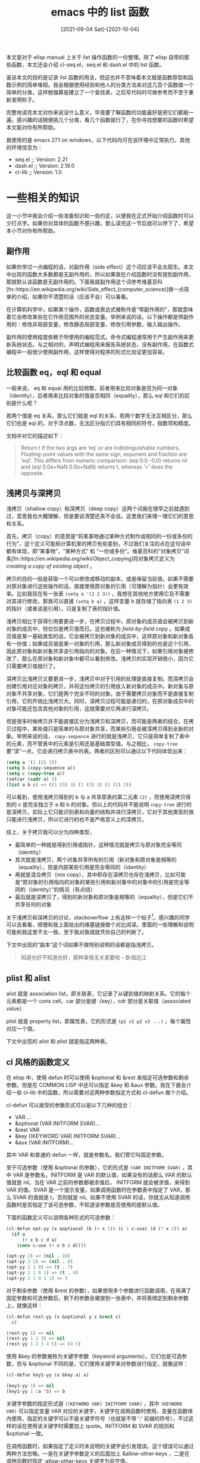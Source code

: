 #+TITLE: emacs 中的 list 函数
#+DATE: [2021-09-04 Sat]--[2021-10-04]
#+FILETAGS: elisp

# [[https://www.pixiv.net/artworks/3130111][file:dev/0.jpg]]

本文是对于 elisp manual 上关于 list 操作函数的一份整理。除了 elisp 自带的那些函数，本文还会介绍 cl-seq.el，seq.el 和 dash.el 中的 list 函数。

虽说本文的目的是记录 list 函数的用法，但这也并不意味着本文就是函数原型和函数示例的简单堆砌。我会根据使用经验和他人的分类方法来对这几百个函数做一个简单的分类，这样勉强算是建立了一个查找表，之后写代码时可做参考而不至于重新发明轮子。

完整地读完本文对你来说没什么意义，毕竟要了解函数的功能最好是把它们都敲一遍。感兴趣的话随便挑几个分类，看几个函数就行了，在你寻找想要的函数时希望本文能对你有所帮助。

我使用的是 emacs 27.1 on windows，以下代码均可在该环境中正常执行。其他的环境信息为：

- seq.el ;; Version: 2.21
- dash.el ;; Version: 2.19.0
- cl-lib ;; Version: 1.0

* 一些相关的知识

这一小节中我会介绍一些准备知识和一些约定，以便我在正式开始介绍函数时可以少打点字。如果你对具体的函数不感兴趣，那么读完这一节后就可以停下了，希望本小节对你有所帮助。

** 副作用

如果你学过一点编程的话，对副作用（side effect）这个词应该不会太陌生。本文中出现的函数大多数都是无副作用的，所以如果我在介绍函数时没有提到副作用，那就默认该函数是无副作用的。下面我就副作用这个词参考维基百科[fn::https://en.wikipedia.org/wiki/Side_effect_(computer_science)]做一点简单的介绍，如果你不清楚的话（应该不会）可以看看。

在计算机科学中，如果某个操作，函数或表达式被称作是“带副作用的”，那就意味着它会修改某些在它作用范围外的状态变量。举例来说的话，以下操作都是带副作用的：修改非局部变量，修改静态局部变量，修改引用参数，输入输出操作。

副作用的使用程度依赖于所使用的编程范式。命令式编程通常用于产生副作用来更新系统状态。与之相对的，声明式编程用来报告系统状态，没有副作用。在函数式编程中一般很少使用副作用，这样使得对程序的形式化验证更加容易。


** 比较函数 eq，eql 和 equal

一般来说， eq 和 equal 用的比较频繁，前者用来比较对象是否为同一对象（identity），后者用来比较对象的值是否相同（equality），那么 eql 和它们的区别是什么呢？

若两个值是 eq 关系，那么它们就是 eql 的关系，若两个数字无法互相区分，那么它们也是 eql 的，对于浮点数，无法区分指它们具有相同的符号，指数项和精度。

文档中对它的描述如下：

#+BEGIN_QUOTE
Return t if the two args are ‘eq’ or are indistinguishable numbers.
Floating-point values with the same sign, exponent and fraction are ‘eql’.
This differs from numeric comparison: (eql 0.0 -0.0) returns nil and
(eql 0.0e+NaN 0.0e+NaN) returns t, whereas ‘=’ does the opposite.
#+END_QUOTE


** 浅拷贝与深拷贝

浅拷贝（shallow copy）和深拷贝（deep copy）这两个词我在很早之前就遇到过，意思我也大概理解，但是要说清楚还真不会说。这里我们来理一理它们的意思和关系。

首先，拷贝（copy）的意思是“将某事物通过某种方式制作成相同的一份或多份的行为”，这个定义可能和计算机里的拷贝有些差别，不过我们关注的点在这句话中都有体现，即“某事物”，“某种方式” 和 “一份或多份”。维基百科的“对象拷贝”词条[fn::https://en.wikipedia.org/wiki/Object_copying]将对象拷贝定义为 /creating a copy of existing object/ 。

拷贝的目的一般是获取一个可以修改或移动的副本，或是保留当前值。如果不需要对原对象进行这些操作的话，直接使用原对象的引用（可理解为指针）会更有效率。比如我现在有一张表 =(setq a '(1 2 3))= ，我想在其他地方使用它且不需要对其进行修改，那我可以直接 =(setq b a)= ，这样变量 b 就存储了指向表 =(1 2 3)= 的指针（或者说是引用），只是复制了表的指针值。

浅拷贝相比于获得引用要更进一步，在拷贝过程中，原对象的成员值会被拷贝到新对象的成员中，但仅仅是拷贝值而已。这也被称为 /field-by-field copy/ 。如果成员值是某一基础类型的话，它会被拷贝到新对象的成员中，这样原对象和新对象各有一份值；如果成员值是某一对象的引用，那么新对象成员得到的也是这个引用，因此原对象和新对象共享该引用指向的对象。在后一种情况下，如果引用对象被修改了，那么在原对象和新对象中都可以看到修改。浅拷贝的实现开销很小，因为它只需要拷贝值就行了。

深拷贝比浅拷贝又要更进一步，浅拷贝中对于引用的处理是直接复制，而深拷贝会创建引用对应对象的拷贝，并将这份拷贝的引用放入新对象的成员中。新对象与原对象不共享对象，它们是两个完全不同的对象。由于需要拷贝对象而不是直接复制引用，它的开销比浅拷贝大。同时，深拷贝过程可能是递归的，在原对象成员中的对象可能还包含其他对象的引用，这就需要对它再进行深拷贝。

但是很多时候拷贝并不能直接区分为浅拷贝和深拷贝，而可能是两者的结合。在拷贝过程中，某些值只是简单的与原对象共享，而某些引用会被深拷贝得到全新的对象。举例来说的话， =copy-sequence= 进行的就是浅拷贝，它只是简单复制了表中的元素，而不管表中的元素是引用还是基础类型值。与之相比， =copy-tree= 要“深”一点，它会递归拷贝表中的表。两者的区别可以通过以下代码体现出来：

#+BEGIN_SRC emacs-lisp
(setq a '(1 (2) 3))
(setq b (copy-sequence a))
(setq c (copy-tree a))
(setcar (cadr a) 3)
(list a b c) => ((1 (3) 3) (1 (3) 3) (1 (2) 3))
#+END_SRC

可以看到，使用浅拷贝得到的 b 与 a 共享原表的第二元素 =(2)= ，而使用深拷贝得到的 c 是完全独立于 a 和 b 的对象。但以上的代码并不能说明 =copy-tree= 进行的是深拷贝，实际上它只能识别表和向量的结构并进行深拷贝，它对于其他类型的值只能进行浅拷贝，所以它进行的也不是严格意义上的深拷贝。

综上，关于拷贝我可以分为四种类型，
- 最简单的一种就是得到引用或指针，这种情况就是拷贝与原对象完全等同（identity）
- 其次就是浅拷贝，两个对象共享所有的引用（新对象和原对象是相等的（equality），但是内部某些引用是完全等同的（identity）
- 再就是混合拷贝（mix copy），其中即存在深拷贝也存在浅拷贝，比如可能是“原对象的引用指向的对象的某些引用和新对象中的对象中的引用是完全等同的（identity）”的情况（有点绕）
- 最后就是深拷贝了，得到的新对象和原对象是相等的（equality），但是它们不共享任何的对象

关于浅拷贝和深拷贝的讨论，stackoverflow 上有这样一个帖子[fn::https://stackoverflow.com/questions/184710/what-is-the-difference-between-a-deep-copy-and-a-shallow-copy]，感兴趣的同学可以去看看，顺便和我上面给出的维基链接做个对比阅读。里面的一些理解和说明可能和我这里不太一致，至于孰对孰错就凭你自己的判断了。

下文中出现的“副本”这个词如果不做特别说明的话都是指浅拷贝。

#+BEGIN_QUOTE
知道也好不知道也好，那种事情无关紧要啦 -- 卧烟远江
#+END_QUOTE


** plist 和 alist

alist 就是 association list，即关联表，它记录了从键到值的映射关系。它的每个元素都是一个 cons cell，car 部分是键（key），cdr 部分是关联值（associated value）

plist 就是 property list，即属性表，它的形式是 =(p1 v1 p2 v2 ...)= ，每个属性对应一个值。

下文中出现的 alist 和 plist 就是指这两种表。


** cl 风格的函数定义

在 elisp 中，使用 defun 时可以使用 &optional 和 &rest 来指定可选参数和剩余参数。但是在 COMMON LISP 中还可以指定 &key 和 &aux 参数。我在下面会介绍一些 cl-lib 中的函数，所以需要对这两种参数指定方式和 cl-defun 做个介绍。

cl-defun 可以接受的参数形式可以是以下几种的组合：

- VAR ...
- &optional (VAR INITFORM SVAR)...
- &rest VAR
- &key ((KEYWORD VAR) INITFORM SVAR)...
- &aux (VAR INITFORM)...

其中 VAR 和普通的 defun 一样，就是参数名。我们管它叫固定参数。

至于可选参数（使用 &optional 的参数），它的形式是 =(VAR INITFORM SVAR)= ，其中 VAR 是参数名，INITFORM 是 VAR 的默认值，如果没有的话那么 VAR 的默认值就是 nil。当在 VAR 之前的参数都被求值后， INITFORM 就会被求值，来得到 VAR 的值。SVAR 是一个提示变量，如果调用函数时在参数表中指定了 VAR，那么 SVAR 的值就是 t，否则就是 nil。如果不使用 SVAR 的话，你就无从知道调用函数时是否指定了该可选参数，不知道该参数是否使用的是默认值。

下面的函数定义可以说明各种形式的可选参数：

#+BEGIN_SRC emacs-lisp
(cl-defun opt-yy (x &optional (b (+ x 1)) (c 1 c-use) (d (* x 2)) a)
  (if a
      (+ x b c d a)
    (cons c-use (+ x b c d))))

(opt-yy 2) => (nil . 10)
(opt-yy 2 1) => (nil . 8)
(opt-yy 2 1 0) => (t . 7)
(opt-yy 2 1 0 1) => (t . 4)
(opt-yy 2 1 0 1 1) => 5
#+END_SRC

对于剩余参数（使用 &rest 的参数），如果使用多个参数进行函数调用，在填满了固定参数和可选参数后，剩下的参数会被放到一张表中，并将表绑定到剩余参数上，就像这样：

#+BEGIN_SRC emacs-lisp
(cl-defun rest-yy (x &optional y z &rest c)
  c)

(rest-yy 1) => nil
(rest-yy 1 2 3) => nil
(rest-yy 1 2 3 4 5) => (4 5)
#+END_SRC

使用 &key 的参数被称为关键字参数（keyword arguments）。它们也是可选参数，但与 &optional 不同的是，它们使用关键字来对参数进行指定，就像这样：

#+BEGIN_SRC emacs-lisp
(cl-defun key1-yy (x &key a) a)

(key1-yy 1) => nil
(key1-yy 1 :a 'b) => b
#+END_SRC

关键字参数的指定形式是 =((KEYWORD VAR) INITFORM SVAR)= ，其中 =(KEYWORD VAR)= 可以指定变量 VAR 对应的关键字，关键字在调用函数时使用，变量在函数体内使用，指定的关键字可以不是关键字符号（也就是不带 ':' 前缀的符号），不过这样的话在使用该关键字时需要加上 quote。INITFORM 和 SVAR 的规则和 &optional 一致。

在调用函数时，如果指定了定义时未说明的关键字会引发错误。这个错误可以通过两种方法忽略。一是在关键字参数定义的后面加上 &allow-other-keys ，二是在调用函数时指定 :allow-other-keys 关键字为非空值。

在 CL-LIB 的文档中给出的例子是：

#+BEGIN_SRC emacs-lisp
(cl-defun find-thing (thing &rest rest &key need &allow-other-keys)
  (or (apply 'cl-member thing thing-list :allow-other-keys t rest)
      (if need (error "Thing not found"))))
#+END_SRC

在调用 =cl-member= 时将 :allow-other-keys 设为 t，这样就可以使用 cl-member 中的关键字了。

辅助参数（auxiliary variables）并不是真正的参数，它们就是函数的局部变量罢了。它的形式是 =(VAR INITFORM)= 。

以下例子中的两个函数功能是一样的：
#+BEGIN_SRC emacs-lisp
(cl-defun foo (a b &aux (c (+ a b)) d)
  BODY)

(cl-defun foo (a b)
  (let ((c (+ a b)) d)
    BODY))
#+END_SRC

以上差不多就是 cl-defun 中参数表的全部内容。下面我就几种典型的关键字进行介绍

- :test 和 :test-not ，:test 用来指定函数使用的比较函数，该函数返回非空值说明比较的两值相等；:test-not 指明是否对 :test 函数结果取反
- :key ，用来指定对某一元素的提取操作，该函数的返回值会作为原本元素的值被使用
- :start 和 :end，指定表实际使用的部分，:start 是实际表头，:end 是实际表尾
- :from-end ，从表尾到表头，而不是默认的从表头到表尾
- :count，进行某操作的次数。:from-end 一般需要配合 :count 使用，表示移除从后向前的最多个数的元素
  - 例子： =(cl-remove 1 '(1 2 3 1 1) :from-end t :count 1) => (1 2 3 1)= ，下文中的这两个关键字参数大多是这种用法


** dash 库

[[./rainbow-dash.png]]

根据项目页面[fn::https://github.com/magnars/dash.el] 的介绍，这是一个现代的 elisp list API。这个库的函数是相当奇特的，基本所有公共 API 都是以 =-= 开头。按照 emacs 中的命名约定，公共函数和变量的名字应该是包名加 =-= 再加上原来的名字，私有名字应该是包名加上 =--= 再加上原本名字。如果按照这个规则的话， dash.el 中的公开函数应该是 =--name= 的形式。不过这都无所谓就是了。

我一开始以为库的名字来源是连接符 =-= ，但是看到了 README 上的那张 rainbow-dash 的图后才明白库名的出处，真是一语双关啊（笑）。

# [[https://www.pixiv.net/artworks/91881691][file:dev/r.png]]

目前（2021 年 9 月）dash 库的版本是 2.19.1，下面都以这个版本为准。

关于这个库的大部分内容我会在下面的函数介绍中进行说明，这里就仅仅提一下这个库的特点：

- 某些函数有对应的宏版本（anaphoric macro），宏的名字和函数一样，不过有两个 =-=
- 除了多数通用的 list 函数，这个库里面有许多杂技，比如 threading macro，也就是箭头宏
- 除了 list 外，这个库还提供了许多好用的绑定结构（binding construct）


* 表的构建与修改

- =(cons CAR CDR)= ，创建并返回一个新的 cons
- =(list &rest OBJECTS)= ，创建并返回以参数作为元素的表
  - 参数数量任意，若为 0 则返回 nil
- =(make-list LENGTH INIT)= ，创建并返回一个长度为 LENGTH，元素全为 INIT 的表
- =(append &rest SEQUENCES)= ，将所有的参数连接起来成一个表并返回，表中的元素由所有参数中的元素组成
  - 除最后一个参数外，其他参数会被浅拷贝得到新表。最后一个参数直接成为新表的尾部
- =(nconc &rest LISTS)= ，将所有 LIST 连接在一起并返回
  - 与 append 不同的是，它直接 *修改* 每个 LIST 的尾部来进行连接。最后的参数作为返回表表尾
- =(number-sequence FROM &optional TO INC)= ，返回从 FROM 到 TO 的数字序列 list（包括 FROM 和 TO）。INC 是步长，默认值为 1
  - 如果 TO 为 FROM 或 nil，那么返回的就是 (FROM)。如果 INC 为正但 TO 小于 FROM，或者 INC 为负但是 TO 大于 FROM 的话，函数会返回 nil。如果 INC 为 ZERO 且 TO 不为 nil 或 FROM，那么函数会引发错误（signal an error）。如果 FROM 与 TO 的差值不能被 INC 整除，那么 TO 不在结果表中
  - FROM，TO，INC 也可以是浮点数，但由于浮点运算的不精确性可能会得到意想不到的结果
- =(setcar CELL NEWCAR)= ，将 CELL 的 CAR 修改为 NEWCAR，并返回 NEWCAR
- =(setcdr CELL NEWCDR)= ，将 CELL 的 CDR 修改为 NEWCDR，并返回 NEWCDR

*seq.el*

- =(seq-concatenate TYPE SEQUENCE ...)= ，将 SEQUENCES 连接起来成为一个序列并返回，该序列的类型为 TYPE
  - 和 append 类似
  - TYPE 可以是 'vector，'string 或 'list
- =(seq-into-sequence SEQUENCE)= ，将 SEQUENCE 转换成一种类型的序列
  - 在 seq.el 中的默认实现是直接返回 SEQUENCE，这个函数可被用户扩展
- =(seq-into SEQUENCE TYPE)= ，将 SEQUENCE 转换成类型为 TYPE 的序列并返回得到的新序列
  - 若 SEQUENCE 的类型为 TYPE，则直接返回 SEQUENCE
  - TYPE 可以是 'vector，'string 或 'list

*cl-lib*

- =(cl-list* ARG...)= ，创建并返回以 ARG... 作为元素的表，并将最后一个参数与得到的表 cons 起来
  - (cl-list* A B C D) 等价于 (nconc (list A B C) D) 或 (cons A (cons B (cons C D)))
- =(cl-concatenate TYPE SEQUENCE...)= ，将 SEQUENCES 连接成类型为 TYPE 的序列
  - 和 append 类似
  - TYPE 可以是 'vector，'string 或 'list
- =(cl-revappend X Y)= ，等价于 =(append (reverse X) Y)=
- =(cl-nreconc X Y)= ，等价于 =(nconc (nreverse X) Y)=

*dash*

- =(-concat &rest LISTS)= ，创建并返回以 LISTS 中各表元素为元素的新表
  - 内部使用 append 实现，和 append 功能相同
- =(-cons* &rest ARGS)= ，创建并返回以 ARGS 作为元素的表，最后两个参数构成表的最后一个 cons
  - 若最后一个参数不是 list，得的结果就不是 proper list
  - 类似于 cl-list*
- =(-snoc LIST ELEM &rest ELEMENTS)= ，将 ELEM 添加到 LIST 的尾部并返回新表
  - 如果 ELEMENTS 不为 nil，也将它们添加到 LIST 的尾部
  - 等价于 =(-concat LIST (list elem) elements)=
- =(-list ARG)= ，若 ARG 为 list，直接返回它，否则创建并返回以 ARG 为元素的表
- =(-repeat N X)= ，创建并返回长度为 N ，元素全为 X 的表
  - 若 N 小于 1 则返回 nil
  - 类似于 make-list
- =(-cons-to-list CON)= ，将 cons pair 转化为以其 car 和 cdr 作为元素的表
- =(-value-to-list VAL)= ，将 VAL 变成表并返回
  - 对于非 cons pair 的 VAL，仅仅是调用 list，若是 cons pair 则使用 -cons-to-list
- =(-iota COUNT &optional START STEP)= ，创建并返回长度为 COUNT 的表，表首元素是 START，每次增加 STEP
  - START 默认值为 0，步长默认值为 1


* 一些和表有关的谓词

- =(consp OBJECT)= ，若 OBJECT 是 cons 则返回 t
- =(atom OBJECT)= ，若 OBJECT 不是 cons 则返回 t
- =(listp OBJECT)= ，若 OBJECT 是 list 则返回 t
  - list 就是 cons 或 nil
- =(nlistp OBJECT)= ，若 OBJECT 不是 list 则返回 t
- =(sequencep OBJECT)= ，若 OBJECT 是序列则返回 t
  - 序列是 list 或 array
- =(null OBJECT)= ，若 OBJECT 为 nil 则返回 t
- =(proper-list-p OBJECT)= ，若 OBJECT 是 proper list 则返回表的长度，否则返回 nil
  - 所谓 proper list 是指表的最后一个 cons cell 的 cdr 部分是 nil 且不成环的表

*seq.el*

- =(seqp OBJECT)= ，若 OBJECT 是序列则返回非空值
- =(seq-empty-p SEQUENCE)= ，若 SEQUENCE 为非空序列则返回非空值，否则返回 nil

*cl-lib*

- =(cl-tailp SUBLIST LIST)= ，若 SUBLIST 是 LIST 的尾巴则返回 t
  - LIST 不一定是 proper list，尾部可以是其他值，若 SUBLIST 是数字的话会使用 equal 和 LIST 尾部 进行比较，否则使用 eq

#+BEGIN_SRC emacs-lisp
(setq a '(1 2 3))
(cl-tailp (cdr a) a) => t
(cl-tailp '(3) a) => nil
(cl-tailp nil a) => t
;; use dotted list
(setq b '(1 2 3 . 4))
(cl-tailp 4 b) => t
(setq c '(1 2 3 . a))
(cl-tailp 'a c) => t
#+END_SRC

- =(cl-endp X)= ，判断 X 是否为表的结尾。若 X 为 nil 则返回 t，若为 cons 则返回 nil
  - 对于非 list 的 X ，函数会引发错误
- =(cl-tree-equal TREE1 TREE2 [K V]...)= ，若 TREE1 和 TREE2 有相同结构和相同叶子则返回 t
  - 叶子比较函数默认是 eql
  - 关键字参数有 =:test= =:test-not= =:key=

*dash*

- =(-cons-pair? OBJ)= ，若 OBJ 是 cons pair 则返回真值。
  - 要求 OBJ 是 cons 且 cdr 不能是表


* 常见的表操作

这一部分中的函数我太清楚到底分到哪一类，干脆直接叫做常用函数吧。

- =(pop PLACE)= ，返回 PLACE 指向表的首个元素，并使 PLACE 指向表的下个 cons
  - 如果 PLACE 为 nil 的话，pop 会返回 nil，且不改变 PLACE 的值
- =(push NEWELT PLACE)= ，将 NEWELT cons 到 PLACE 指向的表的表头，并使 PLACE 指向得到的新表
  - 等价于 =(setf PLACE (cons NEWELT PLACE))= ，但是它保证 PLACE 只被求值一次
- =(add-to-list LIST-VAR ELEMENT &optional APPEND COMARE-FN)= ，若 ELEMENT 不在变量 LIST-VAR 指向的表中就将它加入，返回得到的新表
  - 默认使用 equal 来进行比较，可以通过 COMPARE-FN 指定比较函数
  - ELEMENT 在添加时默认放在表头，如果 APPEND 为非空则添加到表尾
  - LIST-VAR 不应该是 lexical variable。文档中建议对配置变量（configuration variable）使用该函数，比如 =load-path= 。在其他时候最好使用 =push= 或 =cl-pushnew=
- =(add-to-ordered-list LIST-VAR ELEMENT &optional ORDER)= ，若 ELEMENT 不在表中则加入它，并返回得到的新表。与 add-to-list 类似
  - 使用 eq 作为比较函数
  - 与 add-to-list 不同的是，在调用后表中的元素顺序会被重排以保持被 ORDER 指定的顺序。在调用函数时如果没有指定顺序，那么 ELEMENT 会被放到表的末尾。如果 ORDER 是一个数字的话（整数浮点均可），函数会把这个位置分配给该值。如果 ORDER 是 nil 或者被忽略的话，ELEMENT 的顺序不会被改变。如果 ORDER 是其他任意值的话（比如非空符号），ELEMENT 的顺序会被删除。
  - 列表的顺序信息存储在符号 LIST-VAR 的 plist 中，它的属性名是 =list-order= 。LIST-VAR 不应该是 lexical variable
- =(length SEQUENCE)= ，返回 SEQUENCE 的长度
- =(safe-length LIST)= ，返回 LIST 的长度，但是会避免错误或死循环
  - 如果 LIST 不是 list 则返回 0，如果 LIST 是环结构，它会返回不小于 LIST 中元素个数的值
- =(copy-sequence ARG)= ，返回 list，vector，string，char-table 或 record 的浅拷贝
  - 若 ARG 是空序列，该函数会返回相同类型的空对象
- =(copy-tree TREE &optional VECP)= ，对 TREE 进行深拷贝并返回拷贝树
  - 如果 VECP 为非空的话，它也会对向量进行深拷贝
- =(flatten-tree TREE)= ，“压扁” TREE 并返回，返回的新表中包含 TREE 中所有非空叶子节点值的表
  - 保持叶子在原树中的顺序，顺序指深度优先遍历的顺序
- =(reverse SEQ)= ，返回 SEQ 浅拷贝的反转序列
- =(nreverse SEQ)= ，返回 SEQ 的反转序列
  - 直接 *修改* 原序列并返回修改后的序列
- =(sort SEQ PREDICATE)= ，对 SEQ 进行稳定排序并返回排序后序列，使用 PREDICATE 作为比较函数，
  - SEQ 应该是 list 或 vector 类型。排序过程中会被 *修改*

*seq.el*

- =(seq-length SEQUENCE)= ，返回 SEQUENCE 的元素个数
- =(seq-copy SEQUENCE)= ，返回 SEQUENCE 的浅拷贝
- =(seq-reverse SEQUENCE)= ，对 SEQUENCE 进行反序操作并返回新表
  - 返回值与 SEQUENCE 同类型
- =(seq-sort PRED SEQUENCE)= ，使用 PRED 作为比较函数对 SEQUENCE 进行排序，返回和 SEQUENCE 同类型的序列
  - 该函数对 SEQUENCE 的浅拷贝进行排序并返回结果，不会 *修改* SEQUENCE
- =(seq-sort-by FUNCTION PRED SEQUENCE)= ，使用 PRED 作为比较函数进行排序，SEQUENCE 的元素会经过 FUNCTION 转换成新值来进行排序
  - FUNCTION 必须是单参函数
  - 该函数不会 *修改* SEQUENCE，而是对 SEQUENCE 的浅拷贝排序并返回

*cl-lib*

- =(cl-pushnew X PLACE [KEYWORD VALUE]...)= ，若 X 不在 PLACE 指向 list 中则将它加入其中，类似于 push
  - 默认使用 eql 作为比较函数
  - 关键字参数有 =:test= =:test-not= =:key=
- =(cl-adjoin ITEM LIST [KEYWORD VALUE]...)= ，若 ITEM 不在 LIST 中就将它插到 LIST 的头部并返回新表，否则直接返回 LIST
  - 默认使用 eq 作为比较函数
  - 关键字参数有 =:test= =:test-not= =:key=
- =(cl-list-length X)= ，返回 list X 的长度，若 X 是环则返回 nil
- =(cl-copy-list LIST)= ，返回 LIST 的浅拷贝
- =(cl-sort SEQ PREDICATE [K V]...)= ，根据 PREDICATE 对 SEQ 进行排序，
  - 该函数会 *修改* SEQ
  - 关键字参数有 =:key=
- =(cl-stable-sort SEQ PREDICATE [K V]...)= ，cl-sort 的稳定排序版本

*dash*

- =(!cons CAR CDR)= ，将 CDR 设为指向 (cons CAR CDR) ，和 push 类似
- =(!cdr LIST)= ，将 LIST 设为指向 LIST 的 cdr 部分，和 pop 类似
- =(-flatten L)= ，“压扁” L，和 flatten-tree 类似
- =(-flatten-n NUM LIST)= ，和 -flatten 类似，但是只处理到 NUM 层的嵌套
- =(-tree-seq BRANCH CHILDREN TREE)= ，返回树节点构成的新表，包括所有的节点
  - 对应宏是 =(--tree-seq BRANCH CHILDREN TREE)=
  - BRANCH 是分支判断函数，它接受一个参数，若参数为分支则返回非空值
  - CHILDREN 为节点提取函数，接受节点作为参数并返回节点值
  - 例子： =(-tree-seq 'consp 'identity '((1) (2) ((3 4) (5)))) => (((1) (2) ((3 4) (5))) (1) 1 (2) 2 ((3 4) (5)) (3 4) 3 4 (5) 5)=
- =(-clone LIST)= ，返回 LIST 的深拷贝
- =(-grade-up COMPARATOR LIST)= ，根据 COMPARATOR 对 LIST 进行排序，返回各元素在排序表中的序号组成的表，序号按元素从小到大的顺序递增
  - 举例来说， =(-grade-up '< '(1 23 4 56 7 89))= 得到 =(0 2 4 1 3 5)=
- =(-grade-down COMPARATOR LIST)= ，和 -grade-up 类似，但是返回表中的序号按元素从大到小递增的顺序
  - =(-grade-down '< '(1 23 4 56 7 89))= 得到 =(5 3 1 4 2 0)=
- =(-sort COMPARATOR LIST)= ，对 LIST 使用稳定排序进行排序并返回排序后的表。比较函数为 COMPARATOR
  - 对应宏为 =(--sort FORM LIST)=
  - 该函数不会 *修改* LIST，它对 LIST 的浅拷贝进行排序并返回排序结果


* 对表中元素的访问

- =(car LIST)= ，返回 LIST 的 car ，若 LIST 为 nil 则返回 nil
- =(cdr LIST)= ，返回 LIST 的 cdr ，若 LIST 为 nil 则返回 nil
- =(car-safe OBJECT)= ，若 OBJECT 为 list，则功能与 car 相同，否则直接返回 nil
- =(cdr-safe OBJECT)= ，若 OBJECT 为 list，则功能与 cdr 相同，否则直接返回 nil

=car= 和 =cdr= 可以说是 Lisp 中最经典的两个操作符了， =car= 取得 cons 的前部分， =cdr= 取得 cons 的后部分。除了这两个最基本的函数，elisp 中还提供了 =cx{2, 4}r= 共计 28 个扩展函数，其中 =x= 可以是 =a= 或 =d= ，它们的含义如下[fn::https://franz.com/support/documentation/ansicl.94/dictentr/carcdrca.htm]：

| (caar x)   | (car (car x))             |
| (cadr x)   | (car (cdr x))             |
| (cdar x)   | (cdr (car x))             |
| (cddr x)   | (cdr (cdr x))             |
| (caaar x)  | (car (car (car x)))       |
| (caadr x)  | (car (car (cdr x)))       |
| (cadar x)  | (car (cdr (car x)))       |
| (caddr x)  | (car (cdr (cdr x)))       |
| (cdaar x)  | (cdr (car (car x)))       |
| (cdadr x)  | (cdr (car (cdr x)))       |
| (cddar x)  | (cdr (cdr (car x)))       |
| (cdddr x)  | (cdr (cdr (cdr x)))       |
| (caaaar x) | (car (car (car (car x)))) |
| (caaadr x) | (car (car (car (cdr x)))) |
| (caadar x) | (car (car (cdr (car x)))) |
| (caaddr x) | (car (car (cdr (cdr x)))) |
| (cadaar x) | (car (cdr (car (car x)))) |
| (cadadr x) | (car (cdr (car (cdr x)))) |
| (caddar x) | (car (cdr (cdr (car x)))) |
| (cadddr x) | (car (cdr (cdr (cdr x)))) |
| (cdaaar x) | (cdr (car (car (car x)))) |
| (cdaadr x) | (cdr (car (car (cdr x)))) |
| (cdadar x) | (cdr (car (cdr (car x)))) |
| (cdaddr x) | (cdr (car (cdr (cdr x)))) |
| (cddaar x) | (cdr (cdr (car (car x)))) |
| (cddadr x) | (cdr (cdr (car (cdr x)))) |
| (cdddar x) | (cdr (cdr (cdr (car x)))) |
| (cddddr x) | (cdr (cdr (cdr (cdr x)))) |

- =(nth N LIST)= ，返回 LIST 的第 N 个元素
  - N 从 0 开始。如果 N 超出了 LIST 的长度则返回 nil
- =(elt SEQUENCE N)= ，返回 SEQUENCE 的第 N 个元素

*seq.el*

- =(seq-elt SEQUENCE N)= ，返回 SEQUENCE 的第 N 个元素
- =(seq-first SEQUENCE)= ，返回 SEQUENCE 的第一个元素
- =(seq-rest SEQUENCE)= ，返回除 SEQUENCE 首元素外其余元素的序列
  - 对于 list 来说就是 cdr
- =(seq-random-elt SEQUENCE)= ，随机返回 SEQUENCE 中的一个元素
  - 若 SEQUENCE 为空序列则引发错误

*cl-lib*

- =(cl-first LIST)= ，返回 LIST 的首元素
- =(cl-second X)= ，返回 list X 的第二元素
- =(cl-third X)= ，返回 list X 的第三元素
- =(cl-fourth X)= ，返回第四元素
- =(cl-fifth X)= ，返回第五元素
- =(cl-sixth X)= ，返回第六元素
- =(cl-seventh X)= ，返回第七元素
- =(cl-eighth X)= ，返回第八元素
- =(cl-ninth X)= ，返回第九元素
- =(cl-tenth X)= ，返回第十元素

*dash*

- =(-first-item LIST)= ，返回 LIST 的第一项，若 LIST 太短则返回 nil
- =(-second-item LIST)= ，返回 LIST 的第二项，若 LIST 太短则返回 nil
- =(-third-item LIST)= ，返回 LIST 的第三项，若 LIST 太短则返回 nil
- =(-fourth-item LIST)= ，返回 LIST 的第四项，若 LIST 太短则返回 nil
- =(-fifth-item LIST)= ，返回 LIST 的第五项，若 LIST 太短则返回 nil
- =(-last-item LIST)= ，返回 LIST 的最后一项，若 LIST 为空表则返回 nil


* 获取表的子表

- =(nthcdr N LIST)= ，取得 LIST 的第 N 个 cdr 并返回
  - 相当于调用 N 次 cdr
- =(last LIST &optional N)= ，返回列表的最后一个 cons，若 LIST 为空的话则返回 nil
  - 若 N 为非空，则返回从后向前数的 N 个 cons 组成的 list
  - 若 N 大于表长，则返回 LIST
- =(butlast LIST &optional N)= ，返回除 LIST 后 N 项的其他项组成的新表
  - 如果 N 被忽略了，则返回去除尾项得到的新表
- =(nbutlast LIST &optional N)= ，直接 *修改* LIST 来移除后 N 个元素，并返回修改后的 LIST

*seq.el*

- =(seq-subseq SEQUENCE START &optional END)= ，返回包括从序号 START 到 END（不包括 END）的 SEQUENCE 元素组成的新序列
  - 如果忽略 END，它的默认值是 SEQUENCE 的长度
  - 如果 START 或 END 是负数，那就从后往前数，例子： =(seq-subseq '(1 2 3) -3 -1) => (1 2)=
  - 如果 START 或 END 超出范围则引发错误
- =(seq-drop SEQUENCE N)= ，移除 SEQUENCE 的前 N 个元素并返回得到序列
  - 若 N 小于等于 0 则直接返回 SEQUENCE
  - 对于 list 来说就是 nthcdr
- =(seq-take SEQUENCE N)= ，返回 SEQUENCE 前 N 个元素组成的新序列
  - 返回值的类型和 SEQUENCE 一致
  - 如果 N 小于等于 0，则返回空序列
- =(seq-drop-while PRED SEQUENCE)= ，沿 SEQUENCE 移除满足 PRED 条件的元素，直到遇到不满足 PRED 的元素，随后返回以该元素为首的 SEQUENCE
- =(seq-take-while PRED SEQUENCE)= ，沿 SEQUENCE 取得满足 PRED 条件的元素，直到遇到不满足 PRED 的元素，随后返回由满足 PRED 的元素组成的新序列

*cl-lib*

- =(cl-ldiff LIST SUBLIST)= ，返回去掉 SUBLIST 尾巴的 LIST 副本
  - 类似于 seq-take，但是 SUBLIST 需要指向 LIST 中某个 cons
- =(cl-subseq SEQ START &optional END)= ，返回从 START 到 END（不包括 END）的 SEQ 元素组成的新序列
  - 如果 END 被忽略了，它的默认值就是 SEQ 的长度
  - 若 START 或 END 是负数，那就从后往前数
  - 若 START 或 END 超出了 SEQUENCE 长度则引发错误
  - 在内部使用了 seq-subseq

*dash*

- =(-take N LIST)= ，返回 LIST 前 N 项组成的新表
- =(-take-last N LIST)= ，返回表的最后 N 项组成的新表
- =(-take-while PRED LIST)= ，沿着表选取满足 PRED 的元素，直到遇到不满足 PRED 的元素，返回由满足元素组成的新表
  - 对应宏是 =(--take-while FORM LIST)=
- =(-drop-last N LIST)= ，返回去掉表最后 N 项后剩余元素组成的新表
- =(-drop-while PRED LIST)= ，沿着表去掉当前元素，直到遇到不满足 PRED 的元素，并返回表剩余的部分（包括第一个不满足 PRED 的元素）
  - 对应宏是 =(--drop-while FORM LIST)=
  - 例子： =(-drop-while (lambda (x) (< x 5)) '(1 3 5 2)) => (5 2)=
- =(-butlast LIST)= ，返回由除了 LIST 尾项的其他项组成的新表
  - 直接调用了 butlast
- =(-slice LIST FROM &option TO STEP)= ，返回 LIST 从 FROM 到 TO 的项组成的新表
  - 若 FROM 或 TO 小于零，它们会被取余到正值
  - 如果 STEP 为数字，它会作为取子表时的步长，步长默认值为 1


* 表的增加和删除操作

- =(delq ELT LIST)= ，从 LIST 中删除与 ELT 相同的所有元素，并返回 *修改* 后的表
  - 使用 eq 进行比较
- =(delete ELT SEQ)= ，对于表而言和 delq 相似，使用 equal 进行比较
  - 若 SEQ 不是表，那么该函数不会修改原结构，而是返回一个新的向量或字符串
- =(remq ELT LIST)= ，找出 LIST 中等于 ELT 的项，返回由剩余项组成的新表
  - 使用 eq 进行比较
  - 根据实现代码可知，若 LIST 中不存在 ELT 则直接返回 LIST；若 LIST 中等于 ELT 的元素全在表头，则返回不含 ELT 的表的剩余部分，而不是返回复制的表。这一点可由以下代码说明

#+BEGIN_SRC emacs-lisp
(setq a '(1 1 2 3))
(setq b (remq 1 a)) => (2 3)
(setf (nth 2 a) 3)
b => (3 3)

(setq c (remq 4 a))
(eq a c) => t
#+END_SRC

我将这种“若无满足条件元素则返回原表，若满足条件的元素全在表头则直接返回剩余表”的行为称为“remove性质1”，本节中若有函数满足该性质，我会直接写“该函数满足 remove性质1”来标识。

- =(remove ELT SEQ)= ，和 remq 类似，使用 equal 进行比较
  - 对于表参数满足 remove性质1
  - 可用于除 list 外的其他类型序列
- =(delete-dups LIST)= ，删除表中重复的元素，并返回 *修改* 后的表
  - 使用 equal 进行比较，内部实现使用了哈希表
  - 如果表中存在多个相同的元素则保留第一个出现的
- =(delete-consecutive-dups LIST &optional CIRCULAR)= ，从表中删除连续的重复元素
  - 如果 CIRCULAR 为非空的话，表首和表尾也被看作是连续的
  - 例子： =(delete-consecutive-dups '(1 2 3 4 4 5 5 1) t) => (1 2 3 4 5)=

*seq.el*

- =(seq-filter PRED SEQUENCE)= ，从 SEQUENCE 中筛选出符合 PRED 的元素，并返回由这些元素组成的新表
- =(seq-remove PRED SEQUENCE)= ，从 SEQUENCE 中筛选不符合 PRED 的元素，并返回由这些元素组成的新表

*cl-lib*

- =(cl-remove ITEM SEQ [KEYWORD VALUE]...)= ，找出 SEQ 中等于 ITEM 的项，返回剩余项组成的新序列
  - 对于表参数满足 remove性质1
  - 默认比较函数未在函数文档中说明，根据代码可知为 eql
  - 关键字参数有 =:test= =:test-not= =:key= =:count= =:start= =:end= =:from-end=
- =(cl-remove-if PREDICATE SEQ [KEYWORD VALUE]...)= ，找出满足 PREDICATE 的项，并返回剩余项组成的新序列
  - 对于表参数满足 remove性质1
  - 关键字参数有 =:key= =:count= =:start= =:end= =:from-end=
- =(cl-remove-if-not PREDICATE SEQ [KEYWORD VALUE]...)= ，找出 SEQ 中不满足 PREDICATE 的项，返回剩余项组成的新序列
  - 对于表参数满足 remove性质1
  - 关键字参数有 =:key= =:count= =:start= =:end= =:from-end=
- =(cl-remove-duplicates SEQ [KEYWORD VALUE]...)= ，移除 SEQ 副本中所有重复元素，并返回该副本
  - 对于表参数满足 remove性质1，不过只能有单一重复元素
  - 与 delete-dups 不同，它默认保留最后出现的重复元素， 如果指定 :from-end 为 t 则保留第一个出现的重复元素。例子： =(cl-remove-duplicates '(1 2 3 1)) => (2 3 1)= =(cl-remove-duplicates '(1 2 3 2) :from-end t) => (1 2 3)=
  - 关键字参数有 =:test= =:test-not= =:key= =:start= =:end= =:from-end=
  - 如果使用了 :key ，那么进行比较前元素会被 :key 指定的函数调用，并使用返回值与其他元素比较。例子： =(cl-remove-duplicates '(-2 -2 2) :key 'abs) => (2)=
- =(cl-delete ITEM SEQ [KEYWORD VALUE]...)= ，和 cl-remove 类似，但是直接 *修改* SEQUENCE
- =(cl-delete-if PREDICATE SEQ [KEYWORD VALUE]...)= ，和 cl-remove-if 类似，但是直接 *修改* SEQ
- =(cl-delete-if-not PREDICATE SEQ [KEYWORD VALUE]...)= ，和 cl-remove-if-not 类似，但是直接 *修改* SEQ
- =(cl-delete-duplicates SEQ [KEYWORD VALUE]...)= ，和 cl-remove-duplicates 类似，不过是直接 *修改* SEQ

*dash*

- =(-insert-at N X LIST)= ，返回将 X 插入 LIST 的第 N 位置得到的表
  - 实现方式为先使用 -split-at 对 LIST 分组，再对分组表 Y 进行： =(nconc (car Y) (cons X (cadr Y)))= 的操作。这样得到的新表与原表 LIST 共享后半段，也就是共享原表第 N 个元素为表头的表。以下代码可以验证上面说法的正确性

#+BEGIN_SRC emacs-lisp
(setq a '(1 2 3 4 6))
(setq b (-insert-at 4 5 a)) => (1 2 3 4 5 6)
(setf (nth 4 a) 7)
b => (1 2 3 4 5 7)
(setf (nth 5 b) 8)
a => (1 2 3 4 8)
#+END_SRC

- =(-interpose SEP LIST)= ，在 LIST 副本的每个元素之间插入 SEP，并返回副本
  - 例子： =(-interpose 'o '(s s)) => (s o s)=
- =(-filter PRED LIST)= ，类似于 cl-remove-if-not，返回由满足 PRED 的元素组成的新表
  - 对应宏是 =(--filter FORM LIST)=
- =(-keep FN LIST)= ，类似于 -filter ，但是新表中的元素是 FN 的返回值，而不是原元素
  - 对应宏是 =(--keep FORM LIST)=
  - 例子： =(-keep (lambda (x) (and (> x 5) (+ x 1))) '(1 2 3 4 5 6 7)) => (7 8)=
- =(-remove-at N LIST)= ，移除 LIST 副本的第 N 个元素，并返回副本
- =(-remove-at-indices INDICES LIST)= ，移除 INDCIES 中的序号对应的 LIST 副本中元素，并返回副本
  - 若 INDICES 中存在相同的序号，那就在删除第一个对应元素后删除邻接的下一个元素。-remove-at-indices 中的实现思路很巧妙。例子： =(-remove-at-indices '(0 1 1 3 3) '(1 2 3 4 5 6 7)) => (4 7)=
  - 如果感觉例子不容易理解，可以看看下面 copy 过来的具体实现：

#+BEGIN_SRC emacs-lisp
(defun -remove-at-indices (indices list)
  "Return a list whose elements are elements from LIST without
elements selected as `(nth i list)` for all i
from INDICES.

See also: `-remove-at', `-remove'"
  (declare (pure t) (side-effect-free t))
  (let* ((indices (-sort '< indices))
         (diffs (cons (car indices) (-map '1- (-zip-with '- (cdr indices) indices))))
         r)
    (--each diffs
      (let ((split (-split-at it list)))
        (!cons (car split) r)
        (setq list (cdr (cadr split)))))
    (!cons list r)
    (apply '-concat (nreverse r))))
#+END_SRC

- =(-remove PRED LIST)= ，类似于 cl-remove-if，返回由不满足 PRED 的元素组成的新表
  - 对应宏是 =(--remove FORM LIST)=
- =(-remove-first PRED LIST)= ，返回去掉 LIST 中第一个满足 PRED 的元素并返回表
  - 满足 remove性质1，且与原表共享被删除元素后面的尾表
  - 对应宏是 =(--remove-first FORM LIST)=
- =(-remove-last PRED LIST)= ，去掉 LIST 副本中最后一个满足 PRED 的元素，并返回副本
  - 对应宏是 =(--remove-last FORM LIST)=
- =(-non-nil LIST)= ，返回包含 LIST 中所有非 nil 值元素的新表


* 表的查找操作

- =(memq ELT LIST)= ，若 ELT 是 LIST 的中的元素则返回非空值
  - 若找到了 ELT，返回值是以第一个 ELT 为首元素的 LIST 子表
  - 函数使用 eq 进行比较
- =(memql ELT LIST)= ，和 memq 相似，使用 eql 来比较
- =(member ELT LIST)= ，和 memql 相似，使用 equal 进行比较
- =(member-ignore-case ELT LIST)= ，和 member 类似，主要用于字符串的比较
  - ELT 必须是字符串，字母的大小写会被忽略
  - LIST 中的非字符串元素会被忽略
  - 例子： =(member-ignore-case "yy" '("i" "am" "yY" "'s" "dash")) => ("yY" "s" "dash")=

*seq.el*

- =(seq-contains-p SEQUENCE ELT &optional TESTFN)= ，若 SEQUENCE 中存在和 ELT 相等的元素则返回非空值
  - 默认的比较函数是 equal，可在 TESTFN 指定
- =(seq-some PRED SEQUENCE)= ，若 SEQUENCE 中存在元素满足 PRED 则返回非空值，否则返回 nil
- =(seq-every-p PRED SEQUENCE)= ，若 SEQUENCE 中所有元素都满足 PRED 则返回非空值，否则返回 nil
- =(seq-find PRED SEQUENCE &optional DEFAULT)= ，返回 SEQUENCE 中第一个满足 PRED 的元素，若没有找到则返回 DEFAULT，若 DEFAULT 被忽略了则返回 nil
- =(seq-position SEQUENCE ELT &optional TESTFN)= ，返回 SEQUENCE 中第一个和 ELT 相同的元素的序号，若未找到则返回 nil。
  - 默认使用 equal 进行比较，可在 TESTFN 指定

*cl-lib*

- =(cl-some PREDICATE SEQ...)= ，若在 SEQ 中存在满足 PREDICATE 的元素，则返回由 PREDICATE 返回的真值
- =(cl-every PREDICATE SEQ...)= ，若所有的元素都满足 PREDICATE 则返回 t
- =(cl-notany PREDICATE SEQ...)= ，若所有的元素都不满足 PREDICATE 则返回 t
- =(cl-notevery PREDICATE SEQ...)= ，若存在元素不满足 PREDICATE 则返回 t

- =(cl-member ITEM LIST [K V]...)= ，找到 LIST 中第一个出现的 ITEM，并返回以 ITEM 为首元素的 LIST 的子表
  - 默认使用 eql 进行比较
  - 关键字参数有 =:test= =:test-not= =:key=
- =(cl-member-if PREDICATE LIST [K V]...)= ，找到 LIST 中第一个满足 PREDICATE 的项，并返回以其为首元素的 LIST 子表
  - 关键字参数有 =:key=
- =(cl-member-if-not PREDICATE LIST [K V]...)= ，找到 LIST 中第一个不满足 PREDICATE 的项，并返回以其为首项的 LIST 的子表
  - 关键字参数有 =:key=
- =(cl-find ITEM SEQ [K V]...)= ，找出在 SEQ 中第一个出现的 ITEM，并返回其值，否则返回 nil
  - 默认使用 eql 进行比较
  - 关键字参数有 =:test= =:test-not= =:key= =:start= =:end= =:from-end=
- =(cl-find-if PREDICATE SEQ [K V]...)= ，找到 SEQ 中第一个满足 PREDICATE 的项，并返回其值，否则返回 nil
  - 关键字参数有 =:key= =:start= =:end= =:from-end=
- =(cl-find-if-not PREDICATE SEQ [K V]...)= ，找到 SEQ 中第一个不满足 PREDICATE 的项，并返回其值，否则返回 nil
  - 关键字参数有 =:key= =:start= =:end= =:from-end=
- =(cl-position ITEM SEQ [K V]...)= ，找到 SEQ 中第一个出现的 ITEM，并返回该 ITEM 的序号。若未找到则返回 nil
  - 默认使用 eql 进行比较
  - 关键字参数有 =:test= =:test-not= =:key= =:start= =:end= =:from-end=
- =(cl-position-if PREDICATE SEQ [K V]...)= ，找到 SEQ 中第一个满足 PREDICATE 的项，返回其序号。若未找到则返回 nil
  - 关键字参数有 =:key= =:start= =:end= =:from-end=
- =(cl-position-if-not PREDICATE SEQ [K V]...)= ，找到 SEQ 中第一个不满足 PREDICATE 的项，并返回其序号。若未找到则返回 nil
  - 关键字参数有 =:key= =:start= =:end= =:from-end=

- =(cl-mismatch SEQ1 SEQ2 [K V]...)= ，将 SEQ1 和 SEQ2 进行比较，并返回第一个不等元素的序号。若两者匹配的话就返回 nil。
  - 默认使用 eql 进行比较
  - 若有一序列是另一序列的前半段，那么返回值就是较短序列的长度
  - 关键字参数有 =:test= =:test-not= =:key= =:start1= =:end1= =:start2= =:end2= =:from-end=
- =(cl-search SEQ1 SEQ2 [K V]...)= ，在 SEQ2 中寻找是否存在子列 SEQ1，若找到了则返回最先找到的子列的位置，位置即该子列的首元素在 SEQ2 中的序号。否则返回 nil
  - 关键字参数有 =:test= =:test-not= =:key= =:start1= =:end1= =:start2= =:end2= =:from-end=
  - 例子： =(cl-search '(1) '(1 2 3)) => 0= =(cl-search '(1) '(1 2 3 1) :from-end t) => 3=

*dash*

- =(-contains? LIST ELEMENT)= ，若 LIST 含有 ELEMENT 则返回非空值
  - 默认使用 equal 进行比较，可通过变量 -compare-fn 进行指定
- =(-some PRED LIST)= ，若 LIST 中存在满足 PRED 的元素，则返回第一个使 (PRED X) 为非空值的值
  - 对应宏是 =(--some FORM LIST)=
- =(-every PRED LIST)= ，若 LIST 中所有元素满足 PRED 则返回非空值，该值为最后一次调用 PRED 的返回值，否则返回 nil
  - 对应宏是 =(--every FORM LIST)=
- =(-any? PRED LIST)= ，若 LIST 中所有元素都满足 PRED 则返回 t
  - 对应宏是 =(--any? FORM LIST)=
- =(-all? PRED LIST)= ，和 -any? 功能一致
  - 对应宏是 =(--all? FORM LIST)=
- =(-none? PRED LIST)= ，若 LIST 所有元素都不满足 PRED 则返回 t，否则返回 nil
  - 对应宏是 =(--none? FORM LIST)=
- =(-only-some? PRED LIST)= 若 LIST 中至少有一项满足 PRED 且至少有一项不满足 PRED 则返回 t，否则返回 nil
  - 对应宏是 =(--only-some? FORM LIST)=

- =(-first PRED LIST)= ，找到 LIST 中第一个满足 PRED 的元素，并返回它的值，若未找到则返回 nil
  - 对应宏是 =(--first FORM LIST)=
- =(-last PRED LIST)= ，找到 LIST 中最后一个满足 PRED 的元素，并返回该元素，否则返回 nil
  - 对应宏是 =(--last FORM LIST)=
- =(-elem-index ELEM LIST)= ，找到 LIST 中第一个等于 ELEM 的项并返回其序号，若未找到则返回 nil
  - 使用 equal 进行比较
- =(-elem-indices ELEM LIST)= ，和 -elem-index 相似，但是会返回一张表，表中是所有等于 ELEM 元素的序号
- =(-find-indices PRED LIST)= ，找到所有满足 PRED 的项并返回包含它们的序号的表，序号按单调增顺序排列
  - 对应宏是 =(--find-indices FORM LIST)=
- =(-find-index PRED LIST)= ，返回第一个满足 PRED 的元素的序号，若未找到则返回 nil
  - 对应宏是 =(--find-index)=
- =(-find-last-index PRED LIST)= ，返回最后一个满足 PRED 的元素的序号，若未找到则返回 nil
  - 对应宏是 =(--find-last-index FORM LIST)=


* 表的替换操作

*cl-lib*

- =(cl-fill SEQ ITEM [KEYWORD VALUE]...)= ，使用 ITEM 填充 SEQ，并返回 SEQ
  - 该函数会对 SEQ 进行 *修改*
  - 关键字参数有 =:start= =:end=
- =(cl-replace SEQ1 SEQ2 [KEYWORD VALUE]...)= ，使用 SEQ2 中的元素替换 SEQ1 中的元素，SEQ1 会被 *修改* 并返回
  - SEQ1 的长度不会改变，若 SEQ1 长度小于 SEQ2 长度则只替换到 SEQ1 结束，例子： =(cl-replace '(1 1 1) '(1 2 3 4)) => (1 2 3)=
  - 关键字参数有 =:start1= =:end1= =:start2= =:end2=
- =(cl-substitute NEW OLD SEQ [KEYWORD VALUE]...)= ，将 SEQ 副本中的 OLD 值替换为 NEW 值并返回副本
  - 默认使用 eql 进行比较
  - 若 NEW 和 OLD 是 eq 关系则直接返回 SEQ。若 SEQ 中不存在 OLD 则直接返回 SEQ
  - 关键字参数有 =:test= =:test-not= =:key= =:count= =:start= =:end= =:from-end=
- =(cl-substitute-if NEW PREDICATE SEQ [KEYWORD VALUE]...)= ，替换 SEQ 副本中满足 PREDICATE 的项为 NEW，并返回副本
  - 若 NEW 为 nil 则直接返回 SEQ，若 SEQ 中没有满足 PREDICATE 的项则直接返回 SEQ
  - 关键字参数有 =:key= =:count= =:start= =:end= =:from-end=
- =(cl-substitute-if-not NEW PREDICATE SEQ [KEYWORD VALUE]...)= ，替换 SEQ 副本中不满足 PREDICATE 的项为 NEW，并返回副本
  - 若 NEW 为 nil 则直接返回 SEQ，若 SEQ 中没有不满足 PREDICATE 的项则直接返回 SEQ
  - 关键字参数有 =:key= =:count= =:start= =:end= =:from-end=
- =(cl-nsubstitute NEW OLD SEQ [K V]...)= ，和 cl-substitute 类似，直接 *修改* SEQ 并返回
- =(cl-nsubstitute-if NEW PREDICATE SEQ [K V]...)= ，和 cl-substitute-if 类似，直接 *修改* SEQ 并返回
- =(cl-nsubstitute-if-not NEW PREDICATE SEQ [K V]...)= ，和 cl-substitute-if-not 类似，直接 *修改* SEQ 并返回

- =(cl-subst NEW OLD TREE [KEYWORD VALUE]...)= ，使用 NEW 替换 TREE 副本中的 OLD 值并返回副本
  - 默认使用 eql 比较
  - 关键字参数有 =:test= =:test-not= =:key=
- =(cl-subst-if NEW PREIDCATE TREE [K V]...)= ，替换 TREE 副本中满足 PREDICATE 的元素为 NEW，并返回副本
  - 关键字参数有 =:key=
- =(cl-subst-if-not NEW PREDICATE TREE [K V]...)= ，替换 TREE 副本中不满足 PREDICATE 的元素为 NEW，并返回副本
  - 关键字参数有 =:key=
- =(cl-sublis ALIST TREE [K V]...)= ，将 TREE 中出现的 ALIST 的 KEYS 替换成对应的 VALUES，并返回替换后的副本
  - 关键字参数有 =:test= =:test-not= =:key=
  - cl-subst，cl-subst-if 和 cl-subst-if-not 都使用该函数实现
- =(cl-nsubst NEW OLD TREE [K V]...)= ，cl-subst 的副作用版本，对 TREE 进行 *修改* 并返回
- =(cl-nsubst-if NEW PREDICATE TREE [K V]...)= ，cl-subst-if 的副作用版本，对 TREE 进行 *修改* 并返回
- =(cl-nsubst-if-not NEW PREDICATE TREE [K V]...)= ，cl-subst-if-not 的副作用版本，对 TREE 进行 *修改* 并返回
- =(cl-nsublis ALIST TREE [K V]...)= ，cl-sublis 的副作用版本，对 TREE 进行 *修改* 并返回
  - cl-nsubst，cl-nsubst 和 cl-nsubst-if-not 都使用该函数实现

*dash*

- =(-replace OLD NEW LIST)= ，替换掉 LIST 副本中的 OLD 为 NEW 并返回副本
  - 使用 equal 比较
- =(-replace-first OLD NEW LIST)= ，替换掉 LIST 副本中第一个出现的 OLD 为 NEW，并返回副本
  - 使用 equal 比较
- =(-replace-last OLD NEW LIST)= ，替换掉 LIST 中最后一个出现的 OLD 为 NEW
  - 使用 equal 比较
- =(-replace-at N X LIST)= ，将 LIST 副本的第 N 个元素替换为 X，并返回副本
- =(-update-at N FUNC LIST)= ，对 LIST 副本的第 N 个元素调用 FUNC，并用返回值替换该元素，返回副本
  - 对应宏是 =(--update-at N FORM LIST)=


* 表的集合操作

*seq.el*

- =(seq-set-equal-p SEQ1 SEQ2 &optional TESTFN)= ，若 SEQ1 和 SEQ2 中的元素全部相同则返回非空值
  - 默认使用 equal 进行比较，可通过 TESTFN 指定
  - 两个序列的元素顺序和数量不影响判定
  - 例子 =(seq-set-equal-p '(1 1 1 2 3) '(3 2 1)) => t=
- =(seq-uniq SEQUENCE &optional TESTFN)= ，返回除掉 SEQUENCE 中重复元素的新表
  - 默认使用 equal 进行比较，可通过 TESTFN 指定
  - 保留第一个出现的重复元素，例如 =(seq-uniq '(1 1 2 3 2 )) => (1 2 3)=
- =(seq-intersection SEQ1 SEQ2 &optional TESTFN)= ，求交集，返回一个新表，表中的元素在 SEQ1 和 SEQ2 中都有出现
  - 默认使用 equal 进行比较，可通过 TESTFN 指定
  - 不保证结果中元素的唯一性
  - 例子 =(seq-intersection '(1 1 2 3) '(2 2 33 3 3)) => (2 3)=
- =(seq-difference SEQ1 SEQ2 &optional TESTFN)= ，求差集，返回一张表，表中的元素只在 SEQ1 中存在，在 SEQ2 中不存在
  - 默认使用 equal 进行比较，可通过 TESTFN 指定
  - 不保证结果中元素的唯一性
  - 例子 =(seq-difference '(1 1 2 3) '(2 2 33 3 3)) => (1 1)=

*cl-lib*

- =(cl-subsetp LIST1 LIST2 [K V]...)= ，若 LIST1 是 LIST2 的子集则返回真值
  - 关键字参数有 =:test= =:test-not= =:key=
- =(cl-merge TYPE SEQ1 SEQ2 PREDICATE [K V]...)= ，将两个序列进行合并，并返回合并结果
  - 合并得到的序列类型为 TYPE，使用 PREDICATE 来判断合并顺序
  - 该函数通过 *修改* SEQ1 和 SEQ2 来进行合并，也就是 *修改* cons 来重排
  - 该函数主要用于两个有序序列的合并，所谓有序是指针对 PREDICATE 而言的有序
  - 关键字参数有 =:key=
  - 例子： =(cl-merge 'list '(1 3 5) '(2 4 6) '<) => (1 2 3 4 5 6)=
- =(cl-union LIST1 LIST2 [K V]...)= ，对 LIST1 和 LIST2 进行求并集操作，并返回求并结果
  - 若 LIST1 或 LIST2 中有一值为 nil 则返回另一值
  - 若没有指定关键字参数且两表是 equal 关系则返回 LIST1
  - 默认比较函数为 eq，对 number 则默认使用 eql
  - 该函数的实现方式是以较长的表作为基础，将它没有但较短的表中有的项 push 到它的前面，最后返回添加完成的表，这个例子可以说明这一点： =(cl-union '(1 2 3) '(4 5)) => (5 4 1 2 3)=
  - 关键字参数有 =:test= =:test-not= =:key=
- =(cl-nunion LIST1 LIST2 [K V]...)= ，cl-union 的副作用版本
  - 话虽这么说，cl-seq 里面的实现其实就是调用 cl-union
- =(cl-intersection LIST1 LIST2 [K V]...)= ，对两者求交集，返回包含交集结果的新表
  - 若 LIST1 或 LIST2 中有一为 nil 则返回 nil，若两者是 equal 关系则返回 LIST1
  - 默认比较函数是 eq，比较数字用 eql
  - 关键字参数有 =:test= =:test-not= =:key=
- =(cl-nintersection LIST1 LIST2 [K V]...)= ，cl-intersection 的副作用版本
  - 也只是调用了 cl-intersection 而已
- =(cl-set-difference LIST1 LIST2 [K V]...)= ，对两者求差集，返回只包含 LIST1 中元素而没有 LIST2 中元素的新表
  - 若 LIST1 或 LIST2 为 nil 则返回 LIST1
  - 关键字参数有 =:test= =:test-not= =:key=
- =(cl-nset-difference LIST1 LIST2 [K V]...)= ，cl-set-difference 的副作用版本
  - 仅仅调用了 cl-set-difference 而已
- =(cl-set-exclusive-or LIST1 LIST2 [K V]...)= ，对两者进行异或操作，即返回包含仅在 LIST1 或 LIST2 中出现的 ITEM 的新表
  - 若其中一表为 nil 则返回另一表，若两表是 equal 关系则返回 nil
  - 关键字参数有 =:test= =:test-not= =:key=
  - 使用了 cl-set-difference
- =(cl-nset-exclusive-or LIST1 LIST2 [K V]...)= ，cl-set-exclusive-or 的副作用版本
  - 使用了 cl-nset-difference

*dash*

- =(-same-items? LIST LIST2)= ，若 LIST 和 LIST2 表示的集合相同且元素数量相同则返回 t
  - 元素在表中的顺序不影响判断
  - 默认使用 equal 判断，可用 -compare-fn 指定比较函数
- =(-distinct LIST)= ，移除 LIST 副本中重复项并返回副本
  - 默认使用 equal 进行比较，可以通过 -compare-fn 指定比较函数
  - 若表中元素个数大于 32 个，会使用哈希表来提速
  - 保留第一个重复元素
  - 例子： =(-distinct '(1 2 3 2)) => (1 2 3)=
- =(-union LIST LIST2)= ，对两参数求并集，返回并集新表
  - 默认使用 equal 进行判断，或通过 -compare-fn 指定判断函数
  - 内部使用哈希表加速比较，若 -compare-fn 不是 eq, eql 或 equal 则使用迭代比较
- =(-intersection LIST LIST2)= ，对两参数求交集，返回交集新表
  - 对 LIST 中元素进行筛选，筛出在 LIST2 中的元素
  - 默认比较函数是 equal，可通过 -comapre-fn 指定比较函数
- =(-difference LIST LIST2)= ，对 LIST 和 LIST2 求差集，返回的表中仅有在 LIST 中出现而不在 LIST2 中出现的元素
  - 对 LIST 中元素进行筛选，筛出不在 LIST2 中的元素
  - 默认使用 equal，可通过 -compare-fn 指定比较函数
- =(-powerset LIST)= ，求 LIST 的幂集，返回包含结果的表
  - 例子： =(-powerset '(1 2 3)) => ((1 2 3) (1 2) (1 3) (1) (2 3) (2) (3) nil)=
- =(-permutations LIST)= ，返回 LIST 的全排列，即排列组合中的排列
  - 例子： =(-permutations '(1 2 3)) => ((1 2 3) (1 3 2) (2 1 3) (2 3 1) (3 1 2) (3 2 1))=


* 表的迭代（iterate）

- =(mapc FUNCTION SEQUENCE)= ，对 SEQUENCE 的每个元素应用 FUNCTION，调用结束后返回 SEQUENCE
  - 一般是为了发挥函数的副作用，该函数对 SEQUECNE 没有副作用
  - 举例来说的话， =(mapc print '(1 2 3))=
- =(dolist (VAR LIST [RESULT]) BODY ...)= ，对 LIST 进行遍历，将 VAR 与 LIST 中的每一元素绑定并执行 BODY，以 RESULT 作为返回值，若没有 RESULT 则返回 nil

这是一个简单的例子：

#+BEGIN_SRC elisp
(setq a 0)
(dolist (i '(1 2 3 4 5) a) (cl-incf a i)) => 15
#+END_SRC

*seq.el*

- =(seq-doseq (VAR SEQUENCE) BODY ...)= ，和 dolist 类似
- =(seq-do FUNCTION SEQUENCE)= ，将函数应用到 SEQUENCE 的每个元素，该函数返回 SEQUENCE
  - 类似于 mapc，也是为了函数的副作用
- =(seq-do-indexed FUNCTION SEQUENCE)= ，与 seq-do 类似，但是函数接受两个参数，第一参数是序列的元素，第二参数是元素在表中的序号
  - 例子： =(progn (setq a nil) (seq-do-indexed (lambda (ele id) (push (cons ele id) a)) '(1 2 3)) a) => ((3 . 2) (2 . 1) (1 . 0))=

*cl-lib*

- =(cl-mapc FUNCTION SEQUENCE...)= ，和 mapc 类似，但是函数可接受多个参数
  - 使用 FUNCTION 应用到序列上，直到最短的 SEQUENCE 到达尾部，随后返回第一个序列
  - 例子： =(cl-mapc (lambda (x y) nil) '(1 2 3) '(2 3 4)) => (1 2 3)=
- =(cl-mapl FUNCTION LIST...)= ，和 cl-maplist 类似，但是不会积累函数 FUNCTION 的返回值
  - 也是只使用函数副作用
- =(cl-dolist (VAR LIST [RESULT]) BODY...)= ，和 dolist 几乎一致，但是它包含一个隐藏的 cl-block，可以使用 cl-return-from 跳转

*dash*
- =(-each LIST FN)= ，对 LIST 的每个元素调用 FN，并返回 nil
  - 主要用于副作用操作
  - 对应宏是 =(--each LIST &rest BODY)=
- =(-each-indexed LIST FN)= ，和 -each 类似，但函数 FN 接受两个参数，即 index 和 item，它们分别是元素的序号和值
  - 例子： =(-each-indexed '(1 2 3) (lambda (index elem) (princ (+ index elem)))) => 输出 135=
- =(-each-while LIST PRED FN)= ，对元素调用 FN，直到遇到不满足 PRED 的元素。返回值为 nil
  - 用于副作用
  - 对应宏是 =(--each-while LIST PRED &rest BODY)=
  - 例子： =(-each-while '(1 2 3 4) (lambda (x) (< x 3)) 'princ) => 输出 12=
- =(-each-r LIST FN)= ，和 -each 类似，不过从表尾开始迭代
  - 对应宏是 =(--each-r LIST &rest BODY)=
  - 例子： =(-each-r '(1 2 3 4) 'princ) => 输出 4321=
- =(-each-r-while LIST PRED FN)= ，和 -each-while 类似，不过从表尾开始迭代
  - 对应宏是 =(--each-r-while LIST PRED &rest BODY)=
  - 例子： =(-each-r-while '(1 2 3 4) (lambda (x) (> x 3)) 'princ) => 输出 4=
- =(-iterate FUN INIT N)= ，返回包含使用 FUN 调用 INIT 从 0 次到 N - 1 次的返回值的表
  - 对应宏是 =(--iterate FORM INIT N)=
  - 例子： =(-iterate '1+ 0 10) => (0 1 2 3 4 5 6 7 8 9)=


* 表的映射（map）

- =(mapcar FUNCTION SEQUENCE)= ，将 SEQUENCE 通过 FUNCTION 映射到一个新表
  - 返回表的长度和 SEQUENCE 一致，其中的元素是 FUNCTION 应用到 SEQUENCE 中对应元素的返回值
  - SEQUENCE 的类型可以是表，向量，布尔向量或字符串
- =(mapcan FUNCTION SEQUENCE)= ，和 mapcar 相似，但是是通过修改 SEQUENCE 来获取映射结果
- =(mapconcat FUNCTION SEQUENCE SEPARATOR)= ，对 SEQUENCE 各元素应用 FUNCTION，并将结果使用 concat 函数连成字符串
  - 在每个结果之间以 SEPARATOR 作为分隔符号，它必须是一个字符串
  - FUNCTION 接受一个参数，它的返回值必须是一个字符序列，可以是字符串或由字符组成的向量和表，字符值必须是合法的码点（codepoint）
  - 例子： =(mapconcat (lambda (x) (concat "a" (string x))) "abcde" "-") => "aa-ab-ac-ad-ae"=

*seq.el*

- =(seq-map FUNCTION SEQUENCE)= ，类似于 mapcar，返回映射得到的新表
- =(seq-map-indexed FUNCTION SEQUENCE)= ，与 seq-map 类似，但是 FUNCTION 接受元素和序号两个参数
  - 例子： =(seq-map-indexed (lambda (x y) (+ x y)) '(6 5 4)) => (6 6 6)=
- =(seq-mapn FUNCTION SEQUENCES ...)= ，和 seq-map 类似，但是它可以将函数应用到多个 SEQUENCE
  - 函数参数的元数必须和 SEQUENCES 的个数相等，当到达最短的 SEQUENCE 末尾时函数会直接返回，以函数的应用结果组成的表作为返回值
  - 例子： =(seq-mapn (lambda (x y) (+ x y)) '(1 2 3) '(2 3 4 5)) => (3 5 7)=
- =(seq-mapcat FUNCTION SEQUENCE &optional TYPE)= ，将映射结果连接起来并返回
  - 若未指定 TYPE，则默认返回表，可以指定 vector, list 或 string
  - 例子： =(seq-mapcat (lambda (x) (list x (+ x 1))) '(1 2 3)) => (1 2 2 3 3 4)=

*cl-lib*

- =(cl-mapcar FUNCTION SEQ ...)= ，将一个或多个 SEQ 使用函数 FUNCTION 映射到一张新表中
  - 如果存在多个 SEQ，FUNCTION 的参数个数与 SEQ 的数量应该相同，且在最短的 SEQ 到达末尾时返回结果
  - 类似于上面提到的 seq-mapn
- =(cl-map TYPE FUNCTION SEQUENCE...)= ，类似于 cl-mapcar，可通过 TYPE 指定返回序列的类型
  - TYPE 可以是 list，vector，bool-vector，string，array， character，float 等
- =(cl-mapcan FUNCTION SEQUENCE...)= ，和 cl-mapcar 类似，但使用 nconc 将各返回值连接起来
  - 例子： =(cl-mapcan (lambda (x) (list x)) '(1 2 3)) => (1 2 3)=
- =(cl-maplist FUNCTION LIST...)= ，和 cl-mapcar 类似，函数应用的对象是 LIST 的每个 cons 而不是元素
  - 例子： =(cl-maplist (lambda (x) x) '(1 2 3)) => ((1 2 3) (2 3) (3))=
- =(cl-mapcon FUNCTION LIST...)= ，和 cl-maplist 类似，但是使用 nconc 将结果连起来

*dash*

- =(-map FN LIST)= ，使用 FN 将 LIST 映射得到新表
  - 对应宏是 =(--map FORM LIST)=
- =(-map-indexed FN LIST)= ，和 -map 类似，不过 FN 接受两个参数，即元素序号和元素
  - 对应宏是 =(--map-indexed)=
  - 例子： =(-map-indexed (lambda (id el) (cons id el)) '(1 2 3)) ((0 . 1) (1 . 2) (2 . 3))=
- =(-map-when PRED REP LIST)= ，表中不满足 PRED 的元素不会被映射而保持原值，满足 PRED 的元素会被 REP 函数映射到新值
  - 和 cl-substitute-if 有相似之处
  - 对应宏是 =(--map-when PRED REP LIST)=
  - 例子： =(-map-when (lambda (x) (> x 5)) (lambda (x) (* x 2)) '(1 2 3 5 6 7 2 1)) => (1 2 3 5 12 14 2 1)=
- =(-map-first PRED REP LIST)= ，和 -map-when 很像，但是只对第一个满足 PRED 的元素调用 REP
  - 对应宏是 =(--map-first PRED REP LIST)=
  - 例子： =(-map-first 'cl-oddp '1+ '(1 2 3)) => (2 2 3)=
- =(-map-last PRED PEP LIST)= ，和 -map-first 是相反的，对最后一个满足 PRED 的元素调用 REP
  - 对应宏是 =(--map-last PRED REP LIST)=
  - 例子： =(-map-last 'cl-oddp '1+ '(1 2 3)) => (1 2 4)=
- =(-mapcat FN LIST)= ，返回将 FN 返回值连接起来的表，FN 的返回值必须是表
  - 对应宏是 =(--mapcat FORM LIST)=
  - 例子： =(-mapcat 'identity '((1) (2) (3))) => (1 2 3)=
- =(-splice PRED FUN LIST)= ，对满足 PRED 的元素调用 FUN，得到的结果会被“剥掉”一层表
  - 对应宏是 =(--splice PRED FORM LIST)=
  - 例子： =(-splice 'cl-oddp (lambda (x) (list x x)) '(1 2 3)) => (1 1 2 3 3)=
- =(-splice-list PRED NEW-LIST LIST)= ，将满足 PRED 的元素替换为 NEW-LIST，并“剥开” NEW-LIST
  - 对应宏是 =(--splice-list PRED NEW-LIST LIST)=
  - 例子： =(-splice-list 'cl-evenp '(1 1 4 5 1 4) '(1 9 1 9 8 1)) => (1 9 1 9 1 1 4 5 1 4 1)=
- =(-tree-map FN TREE)= ，对 TREE 进行递归映射得到新树并返回
  - 对应宏是 =(--tree-map FORM TREE)=
  - 例子： =(-tree-map '1+ '((1 2) (2 3) ((3) ((4) 5 (()))))) => ((2 3) (3 4) ((4) ((5) 6 (nil))))=
- =(-tree-map-nodes PRED FUN TREE)= ，对于满足 PRED 的节点调用函数 FUN，返回映射后的新树
  - 对应宏是 =(--tree-map-nodes PRED FORM TREE)=
  - 若 PRED 返回 nil，该函数会继续向下解构 cons，若返回非空值则对该节点调用 FUN
  - 例子： =(-tree-map-nodes (lambda (x) (if (consp x) nil (cl-evenp x))) '1+ '((1 2) (2 3) ((3) ((4) 5)))) => ((1 3) (3 3) ((3) ((5) 5)))=


* 表的压缩（reduce）

*seq.el*

- =(seq-reduce FUNCTION SEQUENCE INITIAL-VALUE)= ，以 INITIAL-VALUE 作为初始值，按序列顺序对 SEQUENCE 使用 FUNCTION 进行压缩
  - FUNCTION 接受两个参数，第一参数存放上一次 FUNCTION 的返回值，它的初始值是 INITIAL-VALUE，第二参数是 SEQUENCE 中的元素
  - 函数以最后一次调用 FUNCTION 的值作为返回值，若 SEQUENCE 为空序列则返回 INITIAL-VALUE
  - 例子： =(seq-reduce '+ '(1 2 3) 0) => 6=
- =(seq-count PRED SEQUENCE)= ，返回 SEQUENCE 中满足 PRED 的元素的个数
  - 例子： =(seq-count 'cl-oddp '(1 2 3)) => 2=
- =(seq-min SEQUENCE)= ，返回 SEQUENCE 中最小的元素
  - SEQUENCE 必须是数字或 marker 组成的序列
- =(seq-max SEQUENCE)= ，返回 SEQUENCE 中最大的元素
  - SEQUENCE 必须是数字或 marker 组成的序列

*cl-lib*

- =(cl-reduce FUNCTION SEQ [KEYWORD VALUE]...)= ，和 seq-reduce 类似，以 SEQ 的首元素来作为 seq-reduce 中的初始值
  - 若指定了 =:initial-value= ，该函数的功能就和 seq-reduce 一致了
  - FUNCTION 的第一参数是积累值，第二参数是当前列表元素值
  - 关键字参数有 =:start= =:end= =:from-end= =:initial-value= =:key=
  - 例子： =(cl-reduce '+ '(1 2 3)) => 6=
- =(cl-count ITEM SEQ [K V]...)= ，对 SEQ 中的 ITEM 进行计数，并返回其个数
  - 默认比较函数为 eql
  - 关键字参数有 =:test= =:test-not= =:key= =:start= =:end=
- =(cl-count-if PREDICATE SEQ [K V]...)= ，对 SEQ 中满足 PREDICATE 的项进行计数
  - 关键字参数有 =:key= =:start= =:end=
- =(cl-count-if-not PREDICATE SEQ [K V]...)= ，对 SEQ 中不满足 PREDICATE 的项进行计数
  - 关键字参数有 =:key= =:start= =:end=

*dash*

- =(-reduce-from FN INIT LIST)= ，和 seq-reduce 类似，不过参数顺序不同。
  - 对应宏是 =(--reduce-from FORM INIT LIST)=
  - 例子： =(-reduce-from '* 1 '(1 2 3)) => 6=
- =(-reduce FN LIST)= ，和 cl-reduce 类似
  - 对应宏是 =(--reduce FORM LIST)=
- =(-reduce-r-from FN INIT LIST)= ，和 -reduce-from 类似，但是反向开始
  - 对应宏是 =(--reduce-r-from FORM INIT LIST)=
  - FN 的第一参数是当前值，第二参数是积累值
  - 通过这个例子可以看出左压缩（-reduce）和右压缩（-reduce-r）的区别： =(-reduce-from 'cons nil '(1 2 3)) => (((nil . 1) . 2) . 3)= =(-reduce-r-from 'cons nil '(1 2 3)) => (1 2 3)=
- =(-reduce-r FN LIST)= ，和 -reduce 类似，不过从表尾开始到表头
  - 对应宏是 =(--reduce-r FORM LIST)=
- =(-reductions-from FN INIT LIST)= ，与 -reduce 类似，不过返回值是一个表，表中内容是每一步的积累值
  - 对应宏是 =(--reductions-from FORM INIT LIST)=
  - 例子： =(-reductions-from '* 1 '(1 2 3)) => (1 1 2 6)=
- =(-reductions FN LIST)= ，和 -reductions-from 类似，不过以表首元素作为 INIT 值
  - 对应宏是 =(--reductions FORM LIST)=
- =(-reductions-r-from FN INIT LIST)= ，和 reductions-from 类似，不过从表尾开始
  - 对应宏是 =(--reductions-r-from FORM INIT LIST)=
  - 例子： =(-reductions-r-from '* 1 '(1 2 3)) => (6 6 3 1)=
- =(-reductions-r FN LIST)= ，和 reductions 类似，不过从表尾开始
- =(-count PRED LIST)= ，对 LIST 中满足 PRED 的项进行计数，并返回其数量
  -对应宏是 =(--count PRED LIST)=
- =(-sum LIST)= ，对 LIST 求和
- =(-running-sum LIST)= ，返回“奔跑”求和（笑），即返回包含每一步求和值的表
  - 例子： =(-running-sum '(1 2 3 4 5)) => (1 3 6 10 15)=
- =(-product LIST)= ，对 LIST 求乘积
- =(-running-product LIST)= ，返回“奔跑”乘积
- =(-max LIST)= ，返回 LIST 中的最大值
- =(-min LIST)= ，返回 LIST 中的最小值
- =(-max-by COMPARATOR LIST)= ，根据比较函数返回最大值
  - 对应宏是 =(--max-by FORM LIST)=
- =(-min-by COMPARATOR LIST)= ，根据比较函数返回最小值
  - 对应宏是 =(--min-by FORM LIST)=
- =(-tree-reduce-from FN INIT-VALUE TREE)= ，和 -reduce-from 类似，不过会递归进行
  - 对应宏是 =(--tree-reduce-from FORM INIT-VALUE TREE)=
  - 例子： =(-tree-reduce-from '+ 0 '((1) (2) (3 4) ((5) 6 ((7))))) => 28=
- =(-tree-reduce FN TREE)= ，-reduce 的递归版本
  - 对应宏是 =(--tree-reduce FORM TREE)=
- =(-tree-mapreduce-from FN FOLDER INIT-VALUE TREE)= ，映射和压缩的结合
  - 对应宏是 =(--tree-mapreduce-from FORM FOLDER INIT-VALUE TREE)=
  - 例子： =(-tree-mapreduce-from '1+ '+ 0 '((1) (2) (3) (4 5 (6)))) => 27=
- =(-tree-mapreduce FN FOLDER TREE)= ，-reduce 的树版本
  - 对应宏是 =(--tree-mapreduce FORM FOLDER TREE)=
- =(-unfold FUN SEED)= ，是 -reduce-r 的对偶函数，接受一个函数和种子，产生结果并以结果作为参数继续调用 FUN，直到 FUN 返回 nil 为止，返回由非空返回值组成的表
  - 函数 FUN 接受一个种子并返回一个 cons，cons 的 car 作为结果，cdr 作为下一个种子值
  - 对应宏是 =(--unfold FORM SEED)=
  - 例子： =(-unfold (lambda (x) (if (> x 5) nil (cons x (+ x 1)))) 0) => (0 1 2 3 4 5)=

关于左压缩和右压缩，这里有两张图可以帮助理解：

| [[./fold-left.png]] | [[./fold-right.png]] |


* 表的分组（partition）

*seq*

- =(seq-partition SEQUENCE N)= ，以 N 个元素为一组对 SEQUENCE 进行分组，返回包含分组的新表
  - 如果 N 小于等于 0，则返回 nil
  - 若 SEQUENCE 的长度不能被 N 整除，那么最后一组中元素数量将小于 N
  - 分组与原序列类型相同
  - 例子1： =(seq-partition '(1 2 3 4 5) 2) => ((1 2) (3 4) (5))=
  - 例子2： =(seq-partition [1 3 5 2 4 6] 3) => [[1 3 5] [2 4 6] ]=
  - 例子3： =(seq-partition "hello world" 2) => ("he" "ll" "o " "wo" "rl" "d")=
- =(seq-group-by FUNCTION SEQUENCE)= ，将函数 FUNCTION 应用于 SEQUENCE 中的元素，函数的返回值相等的元素会被分到一组，放到一个 list 中
  - 相等判定使用 equal
  - list 的 car 是函数的返回值，cdr 是当前返回值下的所有元素
  - 整个函数的返回值是一张 alist，例子： =(seq-group-by 'cl-oddp '(1 2 3 4 5 6)) => ((t 1 3 5) (nil 2 4 6))=

*dash*

- =(-split-at N LIST)= ，将表从第 N 各元素处分为两半并返回，第 N 个元素在后一半中
  - 返回值的 car 是前表，它是复制得到的表，cadr 是后表，它是原表的子表
  - 例子： =(-split-at 2 '(1 2 3 4)) => ((1 2) (3 4))= =(-split-at 0 nil) => (nil nil)=
- =(-split-with PRED LIST)= ，返回 ((-take-while PRED LIST) (-drop-while PRED LIST))
  - 对应宏是 =(--split-with PRED LIST)=
- =(-split-on ITEM LIST)= ，在找到 LIST 中等于 ITEM 的项时就进行一次分组
  - ITEM 不会再分组结果中出现，它的作用可看作分隔符
  - 比较函数是 equal
  - 例子： =(-split-on '- '(1 - 2 - 3 4 - 5 6)) => ((1) (2) (3 4) (5 6))=
- =(-split-when FN LIST)= ，当满足 FN 时就进行一次分组
  - 对应宏是 =(--split-when FORM LIST)=
  - 分组中不包括满足 PRED 的元素
  - 例子： =(-split-when 'cl-evenp '(1 2 3)) => ((1) (3))= =(-split-when (-const t) '(1 2 3)) => nil=
- =(-separate PRED LIST)= ，返回表 ((-filter PRED LIST) (-remove PRED LIST))
  - 对应宏是 =(--separate FORM LIST)=
  - 例子： =(-separate 'cl-oddp '(1 2 3 4 5 6)) => ((1 3 5) (2 4 6))=
- =(-partition-all-in-steps N STEP LIST)= ，将 LIST 按每 N 个一组分组，每次分组后向后移动 STEP，并再次分组，返回包含分组的表
  - 例子1： =(-partition-all-in-steps 3 1 '(1 2 3 4 5 6)) => ((1 2 3) (2 3 4) (3 4 5) (4 5 6) (5 6) (6))=
  - 例子2： =(-partition-all-in-steps 3 3 '(1 2 3 4 5 6)) => ((1 2 3) (4 5 6))=
- =(-partition-in-steps N STEP LIST)= ，和 -partition-all-in-steps 类似，若剩余项数量不足 N 则停止
  - 例子： =(-partition-in-steps 3 1 '(1 2 3 4 5 6)) => ((1 2 3) (2 3 4) (3 4 5) (4 5 6))=
- =(-partition-all N LIST)= ，等于 (-partition-all-in-steps N N LIST)
- =(-partition N LIST)= ，和 -parition-all 相似，但若元素不够则不分组
  - 例子： =(-partition 2 '(1 2 3 4 5)) => ((1 2) (3 4))=
- =(-partition-by FN LIST)= ，根据 FN 的返回值对 LIST 中元素进行分组，每当 FN 返回一个不同的值就分一次组
  - 对应宏是 =(--partition-by FORM LIST)=
  - 例子： =(-partition-by 'identity '(1 1 2 3 3 4)) => ((1 1) (2) (3 3) (4))=
- =(-partition-by-header FN LIST)= ，对表首元素调用 FN，并将返回值作为 header 值，然后使用 FN 应用其他元素，每当返回值等于 header 值时就进行一次分组
  - 使用 equal 判断相等
  - 当遇到返回值等于 header 时，只有下一元素的调用返回值是其他值，或遇到表尾才进行分组，例子： =(-partition-by-header 'numberp '(1 2 3 a 2 4)) => ((1 2 3 a) (2 4))=
  - 对应宏是 =(--partition-by-header FORM LIST)=
  - 例子： =(-partition-by-header 'numberp '(1 a 2 b c d 3)) => ((1 a) (2 b c d) (3))=
- =(-partition-after-pred PRED LIST)= ，对于满足 PRED 的项，在项后分一组
  - 对应宏是 =(--partition-after-pred FORM LIST)=
  - 例子： =(-partition-after-pred 'numberp '(a 1 2 c 3 4 d e 5)) => ((a 1) (2) (c 3) (4) (d e 5))=
- =(-partition-before-pred PRED LIST)= ，对于满足 PRED 的项，在项前分一组
  - 例子： =(-partition-before-pred 'numberp '(a 1 2 c 3 4 d e 5)) => ((a) (1) (2 c) (3) (4 d e) (5))=
- =(-partition-after-item ITEM LIST)= ，在等于 ITEM 的每个 LIST 项后面分一组
  - 例子： =(-partition-after-item 1 '(1 2 1 3)) => ((1) (2 1) (3))=
- =(-partition-before-item ITEM LIST)= ，在等于 ITEM 的每个 LIST 项前面分一组
  - 例子： =(-partition-before-item 1 '(1 2 1 3)) => ((1 2) (1 3))=
- =(-group-by FN LIST)= ，根据 FN 的返回值对 LIST 中元素进行分组并返回
  - 返回值是一张 alist，每个元素的 car 部分是返回值， cdr 是该返回值对应的元素组成的表
  - 类似于 seq-group-by
  - 对应宏是 =(--group-by FORM LIST)=


* 作为 plist 和 alist 的表

** plist

- =(get SYMBOL PROPNAME)= ，返回符号的 plist 的 PROPNAME 属性值，若有多个相同的属性则返回最近由 put 添加的那个
- =(function-get F PROP &optional AUTOLOAD)= ，返回函数 F 的 PROP 属性值
  - 如果 AUTOLOAD 为非空且 F 是 autoload 函数的话，尝试载入函数并期望它设置了 PROP 属性
  - 若 AUTOLOAD 为符号 macro ，则仅在 F 是 autoload macro 时才载入
- =(put SYMBOL PROPNAME VALUE)= ，将属性 PROPNAME 以 VALUE 值存储在 SYMBOL 的 plist 中
- =(function-put FUNCTION PROP VALUE)= ，设置函数的属性 PROP 值为 VALUE。FUNCTION 只能是符号
- =(symbol-plist SYMBOL)= ，获取符号的 plist
- =(setplist SYMBOL NEWPLIST)= ，将 SYMBOL 的 plist 设置为 NEWPLIST，并返回 NEWPLIST

- =(plist-get PLIST PROP)= ，从 PLIST 中提取出一个值，它对应的属性是 PROP，若没有找到则返回 nil
  - 该函数使用 eq 进行比较。
- =(lax-plist-get PLIST PROP)= ，和 plist-get 类似，使用 equal 进行比较
- =(plist-put PLIST PROP VAL)= ，将 PLIST 中 PROP 属性值设置为 VAL， PROP 要求是 symbol
  - 若 PROP 已在 PLIST 中存在则对原值修改，否则将新的属性和值加入到 PLIST 中。该函数返回 *修改* 过的 PLIST
- =(lax-plist-put PLIST PROP VAL)= ，和 plist-put 类似，使用 equal 比较
- =(plist-member PLIST PROP)= ，若 PLIST 中存在属性 PROP 则返回以 PROP 为首元素的 PLIST 子表

*cl-lib*

- =(cl-get SYMBOL PROPNAME &optional DEFAULT)= ，返回 SYMBOL 的 PROPNAME 属性值，若不存在则返回 DEFAULT
- =(cl-getf PLIST PROPNAME &optional DEFAULT)= ，在 PLIST 中搜索 PROPNAME，找到了就返回对应属性值，否则返回 DEFAULT
- =(cl-remprop SYMBOL PROPNAME)= ，除去 SYMBOL 的 plist 中的属性 PROPNAME 和它的值
- =(cl-remf PLACE TAG)= ，从 PLACE 所在的 plist 中除去属性 TAG
  - =(cl-remf (symbol-plist symbol) TAG)= 作用和 =(cl-remprop symbol TAG)= 相同


** alist

- =(assq KEY ALIST)= ，若 KEY 和 ALIST 某元素的 car 是 eq 关系，则返回第一个匹配的 ALIST 元素
  - ALIST 中非 cons cell 的元素会被忽略
- =(assoc KEY ALIST &optional TESTFN)= ，若 KEY 和 ALIST 的某个元素的 car 是 equal 关系，则返回第一个匹配的 ALIST 元素
  - 可以通过指定 TESTFN 来选择比较函数
- =(assoc-default KEY ALIST &optional TEST DEFAULT)= ，若匹配了，则返回第一个匹配的 ALIST 元素的 cdr 部分。
  - 若没有匹配且 DEFAULT 参数为非空，则返回 DEFAULT，否则返回 nil
  - 默认使用 equal 进行比较，可以通过 TEST 参数来选择比较函数
- =(rassq KEY ALIST)= ，和 assq 类似，不过使用 ALIST 元素的 cdr 比较
- =(rassoc KEY ALIST)= ，和 assoc 类似，不过使用 ALIST 元素的 cdr 来比较
- =(alist-get KEY ALIST &optional DEFAULT REMOVE TESTFN)= ，找到 ALIST 中的第一个满足 car 部分与 KEY 是 eq 关系的元素，并返回该元素的 cdr 部分
  - 若没有在 ALIST 中找到 KEY，则返回 DEFAULT
  - 默认使用 eq 作为比较函数，可以通过 TESTFN 进行选择
  - 至于 REMOVE 参数，它的使用和 setf 有关，可以在 emacs 中使用 C-h f 查看详细用法
- =(copy-alist ALIST)= ，返回 ALIST 的副本
  - 该函数会复制 ALIST 的每个 cons cell，但是副本会和 ALIST 共享 cons cell 的 car 和 cdr 值
  - 若 ALIST 中存在不是 cons cell 的元素，则副本会与 ALIST 共享这些元素
- =(assq-delete-all KEY ALIST)= ，删除 ALIST 中所有 car 部分和 KEY 为 eq 关系的元素，并返回 *修改* 后的表
- =(assoc-delete-all KEY ALIST &optional TEST)= ，和 assq-delete-all 类似
  - 默认使用 equal 进行比较，可以通过 TEST 指定比较函数
  - ALIST 中的非 cons cell 元素会被忽略
- =(let-alist ALIST &rest body)= ，这是一个用于 alist 的宏，和 let 类似，具体用法见下例：

#+BEGIN_SRC elisp
(setq yy-alist '((a . b) (b . c) (c . ((a . b) (b . c)))))
(let-alist yy-alist
  (and
     (eq .a 'b)
     (eq .b 'c)
     (eq .c.a 'b)
     (eq .c.b 'c)))
=> t
#+END_SRC

let-alist 的第一个参数是一个用于解析的 alist，body 是执行体。 body 中以 =.= 作为前缀的标识符表示它是 alist 中的 key，它的值是 key 对应的 value。上面的例子中我用到了 alist 的嵌套，要表示嵌套关系的话 =.= 也要嵌套。

let-alist 使用 =eq= 来判断 key 是否与 body 中的特殊标识符相同。关于它的具体宏定义可以在 emacs 内自行查找。

*cl-lib*

- =(cl-acons KEY VALUE ALIST)= ，将 KEY 和 VALUE 添加到 ALIST 中，返回以 (cons KEY VALUE) 作为 car 和 ALIST 作为 cdr 的新表
- =(cl-pairlis KEYS VALUES &optional ALIST)= ，使用 KEYS 中的键和 VALUES 中的值来创建新 alist，并将其返回
  - 返回的 alist 的长度取 KEYS 和 VALUES 中的长度较小值
  - 如果 ALIST 非空，新的 alist 会被添加到 ALIST 的最前面
  - 例子： =(cl-pairlis '(a b c) '(1 2 3 4)) => ((a . 1) (b . 2) (c . 3))=
- =(cl-assoc ITEM LIST [K V]...)= ，找到 LIST 中第一个满足 car 等于 ITEM 的项，返回第一个匹配的 cons
  - 关键字参数有 =:test= =:test-not= =:key=
  - 例子： =(cl-assoc 'a '((b . 1) (a . 2) (c . 3))) => (a . 2)=
- =(cl-assoc-if PREDICATE LIST [K V]...)= ，找到第一个满足 PREDICATE 的 ITEM，返回该 cons
  - 关键字参数有 =:key=
- =(cl-assoc-if-not PREDICATE LIST [K V]...)= ，找到第一个不满足 PREDICATE 的 ITEM，返回该 cons
  - 关键字参数有 =:key=
- =(cl-rassoc ITEM LIST [K V]...)= ，找到第一个满足 cdr 等于 ITEM 的项
  - 关键字参数有 =:test= =:test-not= =:key=
- =(cl-rassoc-if PREDICATE LIST [K V]...)= ，找到第一个 cdr 满足 PREDICATE 的项
  - 关键字参数有 =:key=
- =(cl-rassoc-if-not PREDICATE LIST [K V]...)= ，找到第一个 cdr 不满足 PREDICATE 的项
  - 关键字参数有 =:key=


* dash.el 中的杂技

下面列出是我不知道怎么分类的 dash 函数和宏，干脆一并称之为杂技。下面的分类命名比较随意，忽略掉也无妨。

这里的杂技只是戏称而已，就我个人而言，这些函数和宏是非常有用的。更多的例子可以参考 dash 项目的 README[fn::https://github.com/magnars/dash.el]

** 前缀杂技

- =(-inits LIST)= ，返回所有的 LIST 前缀
  - 例子： =(-inits '(1 2 3)) => (nil (1) (1 2) (1 2 3))=
- =(-tails LIST)= ，返回所有的 LIST 后缀
  - 例子： =(-tails '(1 2 3)) => ((1 2 3) (2 3) (3) nil)=
- =(-common-prefix &rest LISTS)= ，返回 LISTS 的最长公共前缀
  - 例子： =(-common-prefix '(1 2 3) '(1 2) '(1 2 3 4) '(1)) => (1)=
- =(-common-suffix &rest LISTS)= ，返回 LISTS 的最长公共后缀
  - 例子： =(-common-suffix '(1 2 3) '(1 3 3) '(2 3 3)) => (3)=
- =(-is-prefix? PREFIX LIST)= ，判断 PREFIX 是否为 LIST 的前缀
  - 例子： =(-is-prefix? '(1) '(1 2 3)) => t=
- =(-is-suffix? SUFFIX LIST)= ，判断 SUFFIX 是否为 LIST 的后缀
  - 例子： =(-is-suffix? '(3 4) '(1 2 3 4)) => t=
- =(-is-infix? INFIX LIST)= ， 判断 INFIX 是否为 LIST 的中缀
  - 例子： =(-is-infix? '(2 3) '(1 2 3 4)) => t=


** 表杂技

- =(-rotate N LIST)= 将表向右循环移动 N 格，返回位移后的新表
  - 若 LIST 为空表，则返回 nil。若 N 为 0，则返回 LIST 的浅拷贝
  - 例子： =(-rotate 2 '(1 2 3 4)) => (3 4 1 2)=
- =(-cycle LIST)= ，返回由 LIST 中元素组成的环
  - 例子： =(-cycle '(1 2)) => (1 2 1 2 . #2)=
- =(-pad FILL-VALUE &rest LISTS)= ，对非最长表填充 FILL-VALUE 在最后，使其一样长
  - 返回值为以填充后得到的新表为元素的表
  - 根据这个英文猜测函数功能还是挺容易的
  - 例子： =(-pad 16 '(1) '(2) '(3 4 5) '(6 7)) => ((1 16 16) (2 16 16) (3 4 5) (6 7 16))=
- =(-annotate FN LIST)= ，对 LIST 中各元素应用 FN，映射得到新表并返回
  - 新表中的元素为以映射值和原值组成的 cons
  - 对应宏是 =(--annotate FORM LIST)=
  - 例子： =(-annotate '1+ '(1 2 3)) => ((2 . 1) (3 . 2) (4 . 3))=
- =(-table FN &rest LISTS)= ，穷举 LISTS 中所有可能的参数组合，并将这些组组合通过 FN 映射到新表
  - 举例来说，由参数表 (1 2) 和 (3 4) 可以得到的参数组合是 (1 3) (1 4) (2 3) (2 4)，也就是求外积（outer product），根据取得元素分组可以得到 ((1 3) (1 4)) 和 ((2 3) (2 4))
  - 例子： =(-table (lambda (x y) (cons x y)) '(1 2 3) '(4 5 6)) => (((1 . 4) (2 . 4) (3 . 4)) ((1 . 5) (2 . 5) (3 . 5)) ((1 . 6) (2 . 6) (3 . 6)))=
- =(-table-flat FN &rest LISTS)= ，类似 -table，但是结果会被“拍扁”
  - 例子： =(-table-flat 'cons '(1 2 3) '(4 5 6)) => ((1 . 4) (2 . 4) (3 . 4) (1 . 5) (2 . 5) (3 . 5) (1 . 6) (2 . 6) (3 . 6))=
- =(-select-by-indices INDICES LIST)= ，返回 INDICES 中包含的序号对应 LIST 中的元素组成的表
  - 例子： =(-select-by-indices '(0 0 1) '(1 2 3)) => (1 1 2)=
- =(-select-column COLUMN TABLE)= ，根据列号 COLUMN 选取 TABLE 中的某一列中的元素，返回元素组成的表
  - TABLE 就是元素是表的表
  - 例子： =(-select-column 1 '((1 2) (2 3) (3 4 5))) => (2 3 4)=
- =(-select-columns COLUMNS TABLE)= ，根据 COLUMS 中的列号选取 TABLE 的元素表中的列，返回得到的新 table
  - 例子： =(-select-columns '(0 1) '((1 2) (2 3) (3 4 5))) => ((1 2) (2 3) (3 4))=
- =(-interleave &rest LISTS)= ，从结果上来说相当于 (apply 'append nil (cl-mapcar 'list LISTS...))
  - 例子： =(-interleave '(1 2 3) '(10 20 30) '(100 200 300 400)) => (1 10 100 2 20 200 3 30 300)=
  - 补充： =(apply 'append nil (cl-mapcar 'list '(1 2 3) '(10 20 30) '(100 200 300 400))) => (1 10 100 2 20 200 3 30 300)=

- =(-zip-with FN LIST1 LIST2)= ，可理解为 cl-mapcar 的特化版
  - FN 接受两个参数
  - 对应宏是 =(--zip-with FORM LIST1 LIST2)=
  - 例子： =(-zip-with 'cons '(1 2) '(2 3)) => ((1 . 2) (2 . 3))=
- =(-zip-lists &rest LISTS)= ，可以理解为 =(cl-mapcar 'list LISTS...)=
  - 例子： =(-zip-lists '(1 2 3) '(2 3)) => ((1 2) (2 3))=
  - 补充： =(cl-mapcar 'list '(1 2 3) '(2 3)) => ((1 2) (2 3))=
- =(-zip-pair &rest LISTS)= ，和 -zip-lists 类似
  - 若 LISTS 数量为 2 ，结果是 cons cell 组成的新表，否则和 -zip-lists 一致
  - 例子1： =(-zip-pair '(1 2 3) '(2 3)) => ((1 . 2) (2 . 3))=
  - 例子2： =(-zip-pair '(1 2 3) '(2 3) '(3 4)) => ((1 2 3) (2 3 4))=
- =(-zip-fill FILL-VALUE &rest LISTS)= ，类似于 -zip-pair，但会使用 FILL-VALUE 填充短于最长表的表，然后调用 -zip-pair
  - 例子： =(-zip-fill 0 '(1 2) '(3)) => ((1 . 3) (2 . 0))=
- =(-unzip LISTS)= ，和 -zip-pair 类似，不过接受的是元素为表的表
  - (-unzip (-zip L1 L2 L3 ...)) 相当于什么也没做（表的数量大于等于3）
  - 例子1： =(-unzip '((1 2 3) (2 4 6))) => ((1 . 2) (2 . 4) (3 . 6))=
  - 例子2： =(-unzip (-zip-pair '(1 2 3) '(2 3 4) '(3 4 5))) => ((1 2 3) (2 3 4) (3 4 5))=

我在这一小节没有提到 -zip 这个函数，这是因为 dash 项目的 README 中提到：

#+BEGIN_QUOTE
For backward compatibility reasons, -zip when called with two lists returns a list of cons cells, rather than a list of proper lists. This is a clunky API, and may be changed in a future release to always return a list of proper lists, as -zip-lists currently does.

N.B.: Do not rely on the current behavior of -zip for two lists. Instead, use -zip-pair for a list of cons cells, and -zip-lists for a list of proper lists.
#+END_QUOTE


** 函数杂技

- =(-partial FUN &rest ARGS)= ，返回 FUN 的偏函数
  - 例子： =(funcall (-partial 'cons 1) 2) => (1 . 2)=
- =(-rpartial FUN &rest ARGS)= ，返回 FUN 的右偏函数，即确定 FUN 的右边参数
  - 例子： =(funcall (-partial 'cons 2) 1) => (2 . 1)=
- =(-juxt &rest FNS)= ，返回返回分别调用 FNS 得到结果值的表的函数
  - juxt 即并列的意思，FNS 的参数数量应该一致
  - 例子： =(funcall (-juxt (lambda (x) (+ x 2)) (lambda (x) (+ x 1))) 1) => (3 2)=
- =(-compose &rest FNS)= ，返回一个函数，该函数是 FNS 的组合，右边函数的返回值作为左边函数的参数
  - compose 即组合的意思
  - 例子： =(funcall (-compose 'length 'list) 1 2 3) => 3)=
- =(-applify FN)= ，返回一个函数，该函数功能与 FN 一致，但是接受一个包含原来参数的表作为参数
  - 例子： =(funcall (-applify 'cons) '(1 2)) => (1 . 2)=
- =(-on OP TRANS)= ，返回一个函数，函数接受参数后使用 TRANS 分别应用到参数，随后使用 TRANS 返回的结果调用 OP
  - 例子： =(funcall (-on '+ '1+) 1 2 3 4) => 14=
- =(-flip FN)= ，返回一个函数，该函数接受参数顺序与原函数相反
  - 例子： =(funcall (-flip 'mapcar) '(1 2 3) '1+) => (2 3 4)=
- =(-rotate-args N FN)= ，返回一个函数，新函数的参数表相对于原函数循环右旋 N 位
  - 例子： =(funcall (-rotate-args 2 'cons) 1 2) => (1 . 2)=
- =(-const C)= ，返回一个函数，函数接受任意数量任意值的参数并返回 C
  - 例子： =(funcall (-const 1) 1 2 3) => 1=
- =(-cut &rest PARAMS)= ，返回一个函数，函数的某些参数可被占位符 <> 替代，在调用时再指定
  - 使用 <> 替代的参数在新函数参数表中是从左到右排列的
  - 例子： =(funcall (-cut -map <> '(1 2 3)) '1+) => (2 3 4)=
- =(-not PRED)= ，返回一个函数，它接受和 PRED 一样的参数，对 PRED 返回值取反
  - 例子： =(funcall (-not 'null) nil) => nil=
- =(-orfn &rest PREDS)= ，返回一个函数，相当于 =(lambda (ARGS) (or (PRED1 ARGS) (PRED2 ARGS) ...)=
  - 例子1： =(funcall (-orfn 'cl-oddp (lambda (x) (if (numberp x) 1 2))) 20) => 1=
  - 例子2： =(funcall (-orfn 'eq 'equal) 1 1) => t=
- =(-andfn &rest PREDS)= ，返回一个函数，相当于 =(lambda (ARGS) (and (PRED1 ARGS) (PRED2 ARGS) ...)=
  - 例子： =(-map (-andfn 'numberp 'cl-oddp) '(1 2)) => (t nil)=
- =(-iteratefn FN N)= ，返回一个函数，它会对参数迭代 FN N 次并返回结果
  - FN 要求是一元函数，若要迭代多元函数可以考虑使用 -applify 转换原函数
  - 例子1： =(funcall (-iteratefn (-partial '* 2) 4) 1) => 16=
  - 例子2： =(funcall (-iteratefn '1+ 10 ) 1) => 11=
- =(-counter &optional BEG END INC)= ，返回一个函数，每调用一次就返回上一次调用返回值加上 INC
  - 初始返回值为 BEG，若返回值大于等于 END 则返回 nil
  - 若 END 为 nil，那么函数的返回值无上界
  - 例子： =(let ((a (-counter 1 10 1))) (-unfold (lambda (x) (let ((b (funcall a))) (and b (cons b x)))) nil)) => (1 2 3 4 5 6 7 8 9)=
- =(-prodfn &rest FNS)= ，接受 N 个函数，返回接受长度为 N 的表作为参数，以表中对应位置的参数调用原先接受的函数，返回包含调用结果的表
  - 例子： =(funcall (-prodfn 'list '1+) '(1 2)) => ((1) 3)=
- =(-fix FN LIST)= ，使用 FN 应用到 LIST 上，直到 FN 返回的结果表不变为止
  - 对应宏是 =(--fix FORM LIST)=
  - FN 的结果会作为下一次调用的参数，它的参数和返回值都应该是表
  - 对于单参函数，LIST 可以是非表值
  - 例子1，稍加修改的冰雹数列： =(-fix (lambda (x) (if (eq x 1) 1 (if (cl-oddp x) (1+ (* 3 x)) (/ x 2)))) 7) => 1=
- =(-fixfn FN &optional EQUAL-TEST HALT-TEST)= ，返回一个函数，可理解为求根函数生成器
  - FN 为一元函数，接受一个参数作为初始值
  - 当以下条件之一满足时函数会停止，其一是函数两次调用结果满足 EQUAL-TEST，其二是 HALT-TEST 被满足
  - EQUAL-TSET 默认是 equal，在进行数值迭代可能需要使用近似判断函数
  - HALT-TEST 默认是一个计数器，每迭代一次增加 1，当它的返回值达到 -fixin-max-iterations 时返回 t，这样可以避免无限迭代。若指定 HALT-TEST 函数的话，它应该是一个单参函数，传递给他的参数是当前的迭代值，若迭代仍需继续该函数需返回 nil
  - 例子，计算根号2： =(let ((a (-fixfn (lambda (x) (+ (/ x 2.0) (/ 1.0 x))) (lambda (x y) (< (abs (- x y)) 0.001))))) (funcall a 1.0)) => 1.4142135623746899=


** threading macro

threading macro，翻译过来的话应该是线程宏的意思，不过它和线程应该没有什么关系。在这个页面[fn::https://clojure.org/guides/threading_macros]中对线程宏的描述是： /Threading macros, also known as arrow macros, convert nested function calls into a linear flow of function calls, improving readability./ 使用线程宏的作用是将嵌套结构转化为线性结构从而增加可读性。

以下宏是 dash 中实现的线程宏。由于函数文档过于简单，这里也参考了 clojure 文档中的内容。

- =(-> X &optional FORM &rest more)=
  - =->= 被叫做 thread-first macro，它会将前一项插入到后一项的第二个位置。举个例子来说，假设前一项是 a，后一项是 (cons b)，那么插入后的结果就是 (cons a b)。第二个位置一般就是指函数或宏调用的第一参数，这大概就是它叫做 thread-first macro 的原因。
  - X 会被插入 FORM 的第二位置，并求值得到结果。如果 more 不为空的话，上一步得到的结果会被插入到下一项的第二位置，这个过程会继续下去直到没有项以供继续调用。
  - 如果 FORM 不是表的话，它会被转换成 (FORM RESULT) 的形式，RESULT 是上一项的返回值，比如 (-> 1 1+) 中的 1+ 会成为类似 (1+ x) 的形式。
  - 例子1： =(-> 1 (cons 2) (cons 3)) => ((1 . 2) . 3)=
  - 例子2： =(-> "hello" (append "world" nil) (append "!" nil)) => (104 101 108 108 111 119 111 114 108 100 33)=
  - 例子3： =(-> '1 identity 1+) => 2=

- =(->> X &optional FORM &rest more)=
  - =->>= 与 =->= 相似，不过它被称作 thread-last macro。前一结果会被放到后一项的尾部，相比于 =->= 它更适合用于映射函数。
  - 例子1： =(->> 1 (cons 2) (cons 3)) => (3 2 . 1)=
  - 例子2： =(->> '(1 2 3) (-map '1+) (-reduce '*)) => 24=

- =(--> X &rest FORMS)=
  - 相比于 =->= 和 =->>= 它的形式更加灵活，可以通过 it 关键字来指定插入前一结果的位置
  - 例子1： =(--> 1 (cons 2 it) (cons 3 it)) => (3 2 . 1)=
  - 例子2： =(--> '(1 2 3) (append '(3 4) it) (append '(5 6) it)) => (5 6 3 4 1 2 3)=
  - 例子3： =(--> '(1 2 3) identity (apply '+ it)) => 6=

- =(-as-> VALUE VARIABLE &rest FORMS)=
  - 将 VALUE 绑定到 VARIABLE 上，在随后的 FORMS 中，每求值一个 FORM 就以返回值作为 VARIABLE 的新值，最后返回 VARIABLE 的值。
  - 例子： =(-as-> 1 a (+ a 1) (+ a 2) (+ a 3)) => 7=

- =(-some-> X &optional FORM &rest MORE)=
  - 类似于 =->= ，若某一 FORM 返回 nil 则停止并返回 nil
  - 例子1： =(-some-> 5 identity not 1+) => nil=
  - 例子2： =(-some-> 5 identity 1+) => 6=

- =(-some->> X &optional FORM &rest MORE)=
  - 类似于 -some-> ，不过将前一项结果插入到后一项的最后

- =(-some--> EXPR &rest FORMS)=
  - 类似于 -some-> ，不过可以使用 it 指定上一项的位置

- =(-doto INIT &rest FORMS)=
  - 类似于 -as-> ，不过没有变量名。前一项的值会被插入后一项的第二位置，最后一个 FORM 的返回值会成为表达式的返回值
  - 对应宏 =(--doto INIT &rest FORMS)= ，可以通过 it 来指定该值
  - 例子1： =(-doto '(1 2 3) pop pop) => (3)=
  - 例子2： =(-doto (cons 1 2) (setcar 3) (setcdr 4)) => (3 . 4)=


** binding macro

- =(-let (VARLIST &rest BODY)=
  - 与 let 类似，但是带模式匹配，具体的匹配规则类似于 pcase，可参考 README
- =(-let* (VARLIST &rest BODY)=
  - 类似于 let*，带模式匹配
- =(-lambda (MATCH-FORM &rest BODY)=
  - 带模式匹配的 lambda 表达式
- =(-setq (&rest FORMS)=
  - 带模式匹配的 setq
- =(-if-let (VAR VAL) THEN &rest ELSE)=
  - 若 VAL 为非空值，则绑定到 VAR 上并执行 THEN，否则执行 ELSE
  - 绑定由 -let 完成
  - 对应宏是 =(--if-let (VAR VAL) THEN &rest ELSE)=
- =(-if-let* (VARS-VALS THEN &rest ELSE)=
  - VARS-VALS 可以是多个 变量-值 对
  - 若所有的 VALS 都是非空值，则完成绑定并求值 THEN，否则求值 ELSE
  - 绑定由 -let* 完成
- =(-when-let (VAR VAL) &rest BODY)=
  - 若 VAL 为非空值，则绑定到 VAR 上并对 BODY 求值
  - 使用 -let 完成绑定
  - 对应宏是 =(--when-let (VAL &rest BODY)=
- =(-when-let* (VARS-VALS &rest BODY)=
  - 若 VALS 都为非空值，完成对 VARS 的绑定并对 BODY 求值
  - 绑定由 -let* 完成

由于以上结构大多用在代码块中，一行很难写下示例，所以没有给出使用例。


* 后记

断断续续差不多写了一个月，这篇文章总算是写完了。其间的过程算是有点曲折。

在刚开始写这篇文章时，我的方法是先分好类，再根据分类在函数文档中寻找可以归为该类的函数。这样带来的问题是每分一个类就得重新看一遍文档，以避免遗漏。如果有 n 个分类的话，这样做的时间复杂度就是 O(n^2)，我在整理到大约 50 个函数时感觉难以进行，文档并不是线性列出所有的函数，阅读很容易出现遗漏，遂放弃。不过在大约一周后我相当了另一种方法，那就是把文档中的所有函数列出来做成表格，根据函数来找分类而不是根据分类来找函数，每归类一个函数就在他旁边打个勾。由于根据函数找分类相对来说容易得多，若函数个数为 n，时间复杂度差不多就是 O(n)。只要把找到的函数过一遍就可以完成分类了。

org-mode 提供的 GTD 功能让我可以方便地给函数打勾，就像这样：

[[./1.png]]

对我来说，这篇文章的意义就是给我提供了一个查找表函数的方便页面。对于作为读者的你而言，我能想到的最大的作用就是在阅读晦涩的函数文档时说不定能在本文中找到一些直白的解释或例子。如果你想要熟悉常用的 list 函数的话，可以试一试本文中列出的一些函数。

感谢你的阅读，国庆快乐。

这回是真的暂时再见了（笑）

# [[https://www.pixiv.net/artworks/73073540][file:dev/p1.png]]
